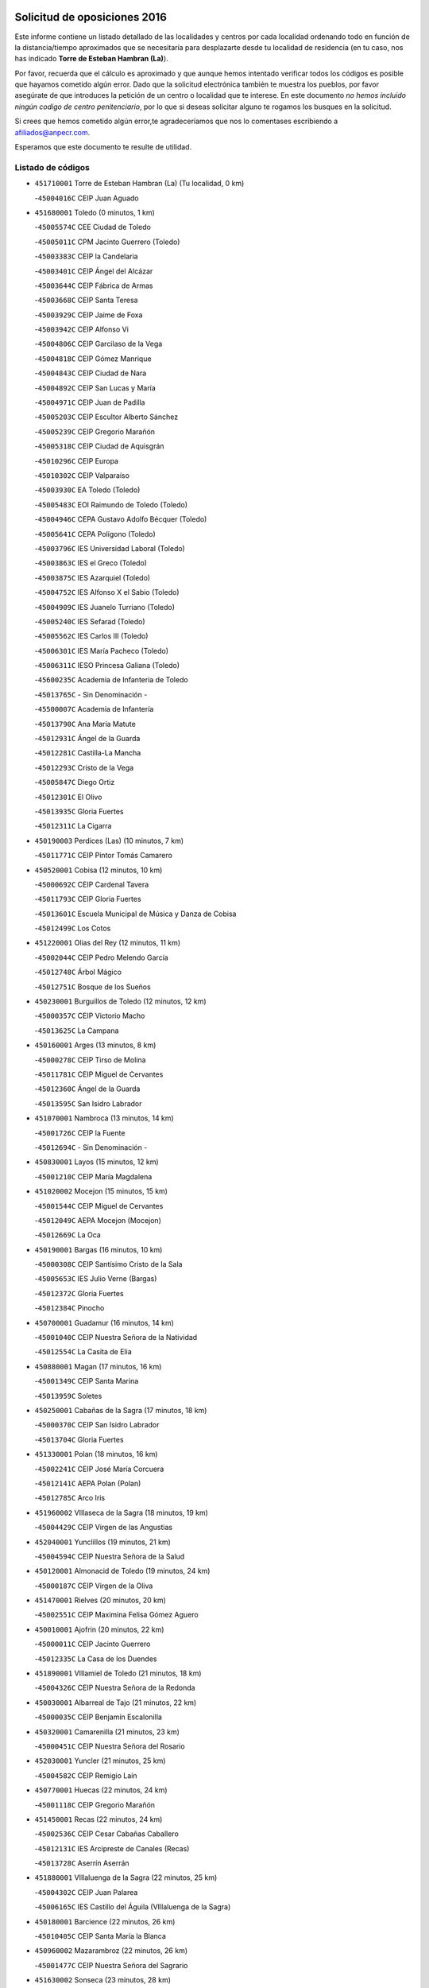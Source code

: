 

.. image:: logo.png
   :align: center

Solicitud de oposiciones 2016
======================================================

  
  
Este informe contiene un listado detallado de las localidades y centros por cada
localidad ordenando todo en función de la distancia/tiempo aproximados que se
necesitaría para desplazarte desde tu localidad de residencia (en tu caso,
nos has indicado **Torre de Esteban Hambran (La)**).

Por favor, recuerda que el cálculo es aproximado y que aunque hemos
intentado verificar todos los códigos es posible que hayamos cometido algún
error. Dado que la solicitud electrónica también te muestra los pueblos, por
favor asegúrate de que introduces la petición de un centro o localidad que
te interese. En este documento
*no hemos incluido ningún codigo de centro penitenciario*, por lo que si deseas
solicitar alguno te rogamos los busques en la solicitud.

Si crees que hemos cometido algún error,te agradeceríamos que nos lo comentases
escribiendo a afiliados@anpecr.com.

Esperamos que este documento te resulte de utilidad.



Listado de códigos
-------------------


- ``451710001`` Torre de Esteban Hambran (La)  (Tu localidad, 0 km)

  -``45004016C`` CEIP Juan Aguado
    

- ``451680001`` Toledo  (0 minutos, 1 km)

  -``45005574C`` CEE Ciudad de Toledo
    

  -``45005011C`` CPM Jacinto Guerrero (Toledo)
    

  -``45003383C`` CEIP la Candelaria
    

  -``45003401C`` CEIP Ángel del Alcázar
    

  -``45003644C`` CEIP Fábrica de Armas
    

  -``45003668C`` CEIP Santa Teresa
    

  -``45003929C`` CEIP Jaime de Foxa
    

  -``45003942C`` CEIP Alfonso Vi
    

  -``45004806C`` CEIP Garcilaso de la Vega
    

  -``45004818C`` CEIP Gómez Manrique
    

  -``45004843C`` CEIP Ciudad de Nara
    

  -``45004892C`` CEIP San Lucas y María
    

  -``45004971C`` CEIP Juan de Padilla
    

  -``45005203C`` CEIP Escultor Alberto Sánchez
    

  -``45005239C`` CEIP Gregorio Marañón
    

  -``45005318C`` CEIP Ciudad de Aquisgrán
    

  -``45010296C`` CEIP Europa
    

  -``45010302C`` CEIP Valparaíso
    

  -``45003930C`` EA Toledo (Toledo)
    

  -``45005483C`` EOI Raimundo de Toledo (Toledo)
    

  -``45004946C`` CEPA Gustavo Adolfo Bécquer (Toledo)
    

  -``45005641C`` CEPA Polígono (Toledo)
    

  -``45003796C`` IES Universidad Laboral (Toledo)
    

  -``45003863C`` IES el Greco (Toledo)
    

  -``45003875C`` IES Azarquiel (Toledo)
    

  -``45004752C`` IES Alfonso X el Sabio (Toledo)
    

  -``45004909C`` IES Juanelo Turriano (Toledo)
    

  -``45005240C`` IES Sefarad (Toledo)
    

  -``45005562C`` IES Carlos III (Toledo)
    

  -``45006301C`` IES María Pacheco (Toledo)
    

  -``45006311C`` IESO Princesa Galiana (Toledo)
    

  -``45600235C`` Academia de Infanteria de Toledo
    

  -``45013765C`` - Sin Denominación -
    

  -``45500007C`` Academia de Infantería
    

  -``45013790C`` Ana María Matute
    

  -``45012931C`` Ángel de la Guarda
    

  -``45012281C`` Castilla-La Mancha
    

  -``45012293C`` Cristo de la Vega
    

  -``45005847C`` Diego Ortiz
    

  -``45012301C`` El Olivo
    

  -``45013935C`` Gloria Fuertes
    

  -``45012311C`` La Cigarra
    

- ``450190003`` Perdices (Las)  (10 minutos, 7 km)

  -``45011771C`` CEIP Pintor Tomás Camarero
    

- ``450520001`` Cobisa  (12 minutos, 10 km)

  -``45000692C`` CEIP Cardenal Tavera
    

  -``45011793C`` CEIP Gloria Fuertes
    

  -``45013601C`` Escuela Municipal de Música y Danza de Cobisa
    

  -``45012499C`` Los Cotos
    

- ``451220001`` Olias del Rey  (12 minutos, 11 km)

  -``45002044C`` CEIP Pedro Melendo García
    

  -``45012748C`` Árbol Mágico
    

  -``45012751C`` Bosque de los Sueños
    

- ``450230001`` Burguillos de Toledo  (12 minutos, 12 km)

  -``45000357C`` CEIP Victorio Macho
    

  -``45013625C`` La Campana
    

- ``450160001`` Arges  (13 minutos, 8 km)

  -``45000278C`` CEIP Tirso de Molina
    

  -``45011781C`` CEIP Miguel de Cervantes
    

  -``45012360C`` Ángel de la Guarda
    

  -``45013595C`` San Isidro Labrador
    

- ``451070001`` Nambroca  (13 minutos, 14 km)

  -``45001726C`` CEIP la Fuente
    

  -``45012694C`` - Sin Denominación -
    

- ``450830001`` Layos  (15 minutos, 12 km)

  -``45001210C`` CEIP María Magdalena
    

- ``451020002`` Mocejon  (15 minutos, 15 km)

  -``45001544C`` CEIP Miguel de Cervantes
    

  -``45012049C`` AEPA Mocejon (Mocejon)
    

  -``45012669C`` La Oca
    

- ``450190001`` Bargas  (16 minutos, 10 km)

  -``45000308C`` CEIP Santísimo Cristo de la Sala
    

  -``45005653C`` IES Julio Verne (Bargas)
    

  -``45012372C`` Gloria Fuertes
    

  -``45012384C`` Pinocho
    

- ``450700001`` Guadamur  (16 minutos, 14 km)

  -``45001040C`` CEIP Nuestra Señora de la Natividad
    

  -``45012554C`` La Casita de Elia
    

- ``450880001`` Magan  (17 minutos, 16 km)

  -``45001349C`` CEIP Santa Marina
    

  -``45013959C`` Soletes
    

- ``450250001`` Cabañas de la Sagra  (17 minutos, 18 km)

  -``45000370C`` CEIP San Isidro Labrador
    

  -``45013704C`` Gloria Fuertes
    

- ``451330001`` Polan  (18 minutos, 16 km)

  -``45002241C`` CEIP José María Corcuera
    

  -``45012141C`` AEPA Polan (Polan)
    

  -``45012785C`` Arco Iris
    

- ``451960002`` VIllaseca de la Sagra  (18 minutos, 19 km)

  -``45004429C`` CEIP Virgen de las Angustias
    

- ``452040001`` Yunclillos  (19 minutos, 21 km)

  -``45004594C`` CEIP Nuestra Señora de la Salud
    

- ``450120001`` Almonacid de Toledo  (19 minutos, 24 km)

  -``45000187C`` CEIP Virgen de la Oliva
    

- ``451470001`` Rielves  (20 minutos, 20 km)

  -``45002551C`` CEIP Maximina Felisa Gómez Aguero
    

- ``450010001`` Ajofrin  (20 minutos, 22 km)

  -``45000011C`` CEIP Jacinto Guerrero
    

  -``45012335C`` La Casa de los Duendes
    

- ``451890001`` VIllamiel de Toledo  (21 minutos, 18 km)

  -``45004326C`` CEIP Nuestra Señora de la Redonda
    

- ``450030001`` Albarreal de Tajo  (21 minutos, 22 km)

  -``45000035C`` CEIP Benjamín Escalonilla
    

- ``450320001`` Camarenilla  (21 minutos, 23 km)

  -``45000451C`` CEIP Nuestra Señora del Rosario
    

- ``452030001`` Yuncler  (21 minutos, 25 km)

  -``45004582C`` CEIP Remigio Laín
    

- ``450770001`` Huecas  (22 minutos, 24 km)

  -``45001118C`` CEIP Gregorio Marañón
    

- ``451450001`` Recas  (22 minutos, 24 km)

  -``45002536C`` CEIP Cesar Cabañas Caballero
    

  -``45012131C`` IES Arcipreste de Canales (Recas)
    

  -``45013728C`` Aserrín Aserrán
    

- ``451880001`` VIllaluenga de la Sagra  (22 minutos, 25 km)

  -``45004302C`` CEIP Juan Palarea
    

  -``45006165C`` IES Castillo del Águila (VIllaluenga de la Sagra)
    

- ``450180001`` Barcience  (22 minutos, 26 km)

  -``45010405C`` CEIP Santa María la Blanca
    

- ``450960002`` Mazarambroz  (22 minutos, 26 km)

  -``45001477C`` CEIP Nuestra Señora del Sagrario
    

- ``451630002`` Sonseca  (23 minutos, 28 km)

  -``45002883C`` CEIP San Juan Evangelista
    

  -``45012074C`` CEIP Peñamiel
    

  -``45005926C`` CEPA Cum Laude (Sonseca)
    

  -``45005355C`` IES la Sisla (Sonseca)
    

  -``45012891C`` Arco Iris
    

  -``45010351C`` Escuela Municipal de Música y Danza de Sonseca
    

  -``45012244C`` Virgen de la Salud
    

- ``450940001`` Mascaraque  (23 minutos, 30 km)

  -``45001441C`` CEIP Juan de Padilla
    

- ``450510001`` Cobeja  (23 minutos, 31 km)

  -``45000680C`` CEIP San Juan Bautista
    

  -``45012487C`` Los Pitufitos
    

- ``451900001`` VIllaminaya  (23 minutos, 31 km)

  -``45004338C`` CEIP Santo Domingo de Silos
    

- ``451190001`` Numancia de la Sagra  (23 minutos, 32 km)

  -``45001970C`` CEIP Santísimo Cristo de la Misericordia
    

  -``45011872C`` IES Profesor Emilio Lledó (Numancia de la Sagra)
    

  -``45012736C`` Garabatos
    

- ``451160001`` Noez  (24 minutos, 24 km)

  -``45001945C`` CEIP Santísimo Cristo de la Salud
    

- ``451730001`` Torrijos  (24 minutos, 29 km)

  -``45004053C`` CEIP Villa de Torrijos
    

  -``45011835C`` CEIP Lazarillo de Tormes
    

  -``45005276C`` CEPA Teresa Enríquez (Torrijos)
    

  -``45004090C`` IES Alonso de Covarrubias (Torrijos)
    

  -``45005252C`` IES Juan de Padilla (Torrijos)
    

  -``45012323C`` Cristo de la Sangre
    

  -``45012220C`` Maestro Gómez de Agüero
    

  -``45012943C`` Pequeñines
    

- ``450850001`` Lominchar  (24 minutos, 30 km)

  -``45001234C`` CEIP Ramón y Cajal
    

  -``45012621C`` Aldea Pitufa
    

- ``452050001`` Yuncos  (24 minutos, 30 km)

  -``45004600C`` CEIP Nuestra Señora del Consuelo
    

  -``45010511C`` CEIP Guillermo Plaza
    

  -``45012104C`` CEIP Villa de Yuncos
    

  -``45006189C`` IES la Cañuela (Yuncos)
    

  -``45013492C`` Acuarela
    

- ``450150001`` Arcicollar  (25 minutos, 28 km)

  -``45000254C`` CEIP San Blas
    

- ``450140001`` Añover de Tajo  (25 minutos, 31 km)

  -``45000230C`` CEIP Conde de Mayalde
    

  -``45006049C`` IES San Blas (Añover de Tajo)
    

  -``45012359C`` - Sin Denominación -
    

  -``45013881C`` Puliditos
    

- ``459010001`` Santo Domingo-Caudilla  (25 minutos, 33 km)

  -``45004144C`` CEIP Santa Ana
    

- ``451400001`` Pulgar  (26 minutos, 24 km)

  -``45002411C`` CEIP Nuestra Señora de la Blanca
    

  -``45012827C`` Pulgarcito
    

- ``450660001`` Fuensalida  (26 minutos, 29 km)

  -``45000977C`` CEIP Tomás Romojaro
    

  -``45011801C`` CEIP Condes de Fuensalida
    

  -``45011719C`` AEPA Fuensalida (Fuensalida)
    

  -``45005665C`` IES Aldebarán (Fuensalida)
    

  -``45011914C`` Maestro Vicente Rodríguez
    

  -``45013534C`` Zapatitos
    

- ``450240001`` Burujon  (26 minutos, 30 km)

  -``45000369C`` CEIP Juan XXIII
    

  -``45012402C`` - Sin Denominación -
    

- ``450690001`` Gerindote  (26 minutos, 32 km)

  -``45001039C`` CEIP San José
    

- ``451240002`` Orgaz  (26 minutos, 34 km)

  -``45002093C`` CEIP Conde de Orgaz
    

  -``45013662C`` Escuela Municipal de Música de Orgaz
    

  -``45012761C`` Nube de Algodón
    

- ``451060001`` Mora  (26 minutos, 35 km)

  -``45001623C`` CEIP José Ramón Villa
    

  -``45001672C`` CEIP Fernando Martín
    

  -``45010466C`` AEPA Mora (Mora)
    

  -``45006220C`` IES Peñas Negras (Mora)
    

  -``45012670C`` - Sin Denominación -
    

  -``45012682C`` - Sin Denominación -
    

- ``450900001`` Manzaneque  (27 minutos, 39 km)

  -``45001398C`` CEIP Álvarez de Toledo
    

  -``45012645C`` - Sin Denominación -
    

- ``450670001`` Galvez  (28 minutos, 30 km)

  -``45000989C`` CEIP San Juan de la Cruz
    

  -``45005975C`` IES Montes de Toledo (Galvez)
    

  -``45013716C`` Garbancito
    

- ``451180001`` Noves  (28 minutos, 34 km)

  -``45001969C`` CEIP Nuestra Señora de la Monjia
    

  -``45012724C`` Barrio Sésamo
    

- ``451280001`` Pantoja  (28 minutos, 35 km)

  -``45002196C`` CEIP Marqueses de Manzanedo
    

  -``45012773C`` - Sin Denominación -
    

- ``450040001`` Alcabon  (28 minutos, 37 km)

  -``45000047C`` CEIP Nuestra Señora de la Aurora
    

- ``450810001`` Illescas  (28 minutos, 38 km)

  -``45001167C`` CEIP Martín Chico
    

  -``45005343C`` CEIP la Constitución
    

  -``45010454C`` CEIP Ilarcuris
    

  -``45011999C`` CEIP Clara Campoamor
    

  -``45005914C`` CEPA Pedro Gumiel (Illescas)
    

  -``45004788C`` IES Juan de Padilla (Illescas)
    

  -``45005987C`` IES Condestable Álvaro de Luna (Illescas)
    

  -``45012581C`` Canicas
    

  -``45012591C`` Truke
    

- ``450810008`` Señorio de Illescas (El)  (28 minutos, 38 km)

  -``45012190C`` CEIP el Greco
    

- ``452010001`` Yeles  (28 minutos, 38 km)

  -``45004533C`` CEIP San Antonio
    

  -``45013066C`` Rocinante
    

- ``451970001`` VIllasequilla  (29 minutos, 31 km)

  -``45004442C`` CEIP San Isidro Labrador
    

- ``450310001`` Camarena  (29 minutos, 32 km)

  -``45000448C`` CEIP María del Mar
    

  -``45011975C`` CEIP Alonso Rodríguez
    

  -``45012128C`` IES Blas de Prado (Camarena)
    

  -``45012426C`` La Abeja Maya
    

- ``451360001`` Puebla de Montalban (La)  (29 minutos, 32 km)

  -``45002330C`` CEIP Fernando de Rojas
    

  -``45005941C`` AEPA Puebla de Montalban (La) (Puebla de Montalban (La))
    

  -``45004739C`` IES Juan de Lucena (Puebla de Montalban (La))
    

- ``450620001`` Escalonilla  (29 minutos, 37 km)

  -``45000904C`` CEIP Sagrados Corazones
    

- ``451340001`` Portillo de Toledo  (30 minutos, 31 km)

  -``45002251C`` CEIP Conde de Ruiseñada
    

- ``450470001`` Cedillo del Condado  (30 minutos, 35 km)

  -``45000631C`` CEIP Nuestra Señora de la Natividad
    

  -``45012463C`` Pompitas
    

- ``451270001`` Palomeque  (30 minutos, 36 km)

  -``45002184C`` CEIP San Juan Bautista
    

- ``450910001`` Maqueda  (30 minutos, 41 km)

  -``45001416C`` CEIP Don Álvaro de Luna
    

- ``450550001`` Cuerva  (31 minutos, 30 km)

  -``45000795C`` CEIP Soledad Alonso Dorado
    

- ``451740001`` Totanes  (31 minutos, 31 km)

  -``45004107C`` CEIP Inmaculada Concepción
    

- ``450560001`` Chozas de Canales  (31 minutos, 37 km)

  -``45000801C`` CEIP Santa María Magdalena
    

  -``45012475C`` Pepito Conejo
    

- ``450020001`` Alameda de la Sagra  (31 minutos, 38 km)

  -``45000023C`` CEIP Nuestra Señora de la Asunción
    

  -``45012347C`` El Jardín de los Sueños
    

- ``451580001`` Santa Olalla  (32 minutos, 45 km)

  -``45002779C`` CEIP Nuestra Señora de la Piedad
    

- ``450380001`` Carranque  (32 minutos, 49 km)

  -``45000527C`` CEIP Guadarrama
    

  -``45012098C`` CEIP Villa de Materno
    

  -``45011859C`` IES Libertad (Carranque)
    

  -``45012438C`` Garabatos
    

- ``450640001`` Esquivias  (33 minutos, 43 km)

  -``45000931C`` CEIP Miguel de Cervantes
    

  -``45011963C`` CEIP Catalina de Palacios
    

  -``45010387C`` IES Alonso Quijada (Esquivias)
    

  -``45012542C`` Sancho Panza
    

- ``451430001`` Quismondo  (33 minutos, 49 km)

  -``45002512C`` CEIP Pedro Zamorano
    

- ``450980001`` Menasalbas  (34 minutos, 38 km)

  -``45001490C`` CEIP Nuestra Señora de Fátima
    

  -``45013753C`` Menapeques
    

- ``451990001`` VIso de San Juan (El)  (34 minutos, 38 km)

  -``45004466C`` CEIP Fernando de Alarcón
    

  -``45011987C`` CEIP Miguel Delibes
    

- ``450370001`` Carpio de Tajo (El)  (34 minutos, 40 km)

  -``45000515C`` CEIP Nuestra Señora de Ronda
    

- ``450780001`` Huerta de Valdecarabanos  (34 minutos, 40 km)

  -``45001121C`` CEIP Virgen del Rosario de Pastores
    

  -``45012578C`` Garabatos
    

- ``450360001`` Carmena  (34 minutos, 42 km)

  -``45000503C`` CEIP Cristo de la Cueva
    

- ``451760001`` Ugena  (34 minutos, 42 km)

  -``45004120C`` CEIP Miguel de Cervantes
    

  -``45011847C`` CEIP Tres Torres
    

  -``45012955C`` Los Peques
    

- ``451570003`` Santa Cruz del Retamar  (34 minutos, 44 km)

  -``45002767C`` CEIP Nuestra Señora de la Paz
    

- ``451910001`` VIllamuelas  (35 minutos, 38 km)

  -``45004341C`` CEIP Santa María Magdalena
    

- ``452020001`` Yepes  (35 minutos, 41 km)

  -``45004557C`` CEIP Rafael García Valiño
    

  -``45006177C`` IES Carpetania (Yepes)
    

  -``45013078C`` Fuentearriba
    

- ``450210001`` Borox  (35 minutos, 48 km)

  -``45000321C`` CEIP Nuestra Señora de la Salud
    

- ``451830001`` Ventas de Retamosa (Las)  (36 minutos, 40 km)

  -``45004201C`` CEIP Santiago Paniego
    

- ``450410001`` Casarrubios del Monte  (36 minutos, 48 km)

  -``45000576C`` CEIP San Juan de Dios
    

  -``45012451C`` Arco Iris
    

- ``452000005`` Yebenes (Los)  (37 minutos, 43 km)

  -``45004478C`` CEIP San José de Calasanz
    

  -``45012050C`` AEPA Yebenes (Los) (Yebenes (Los))
    

  -``45005689C`` IES Guadalerzas (Yebenes (Los))
    

- ``451510001`` San Martin de Montalban  (37 minutos, 44 km)

  -``45002652C`` CEIP Santísimo Cristo de la Luz
    

- ``450500001`` Ciruelos  (37 minutos, 47 km)

  -``45000679C`` CEIP Santísimo Cristo de la Misericordia
    

- ``451930001`` VIllanueva de Bogas  (37 minutos, 49 km)

  -``45004375C`` CEIP Santa Ana
    

- ``451610004`` Seseña Nuevo  (37 minutos, 50 km)

  -``45002810C`` CEIP Fernando de Rojas
    

  -``45010363C`` CEIP Gloria Fuertes
    

  -``45011951C`` CEIP el Quiñón
    

  -``45010399C`` CEPA Seseña Nuevo (Seseña Nuevo)
    

  -``45012876C`` Burbujas
    

- ``450760001`` Hormigos  (38 minutos, 52 km)

  -``45001091C`` CEIP Virgen de la Higuera
    

- ``450400001`` Casar de Escalona (El)  (38 minutos, 56 km)

  -``45000552C`` CEIP Nuestra Señora de Hortum Sancho
    

- ``451230001`` Ontigola  (39 minutos, 46 km)

  -``45002056C`` CEIP Virgen del Rosario
    

  -``45013819C`` - Sin Denominación -
    

- ``450580001`` Domingo Perez  (39 minutos, 57 km)

  -``45011756C`` CRA Campos de Castilla
    

- ``451820001`` Ventas Con Peña Aguilera (Las)  (40 minutos, 38 km)

  -``45004181C`` CEIP Nuestra Señora del Águila
    

- ``450950001`` Mata (La)  (40 minutos, 46 km)

  -``45001453C`` CEIP Severo Ochoa
    

- ``450890002`` Malpica de Tajo  (40 minutos, 50 km)

  -``45001374C`` CEIP Fulgencio Sánchez Cabezudo
    

- ``451610003`` Seseña  (40 minutos, 51 km)

  -``45002809C`` CEIP Gabriel Uriarte
    

  -``45010442C`` CEIP Sisius
    

  -``45011823C`` CEIP Juan Carlos I
    

  -``45005677C`` IES Margarita Salas (Seseña)
    

  -``45006244C`` IES las Salinas (Seseña)
    

  -``45012888C`` Pequeñines
    

- ``451750001`` Turleque  (40 minutos, 56 km)

  -``45004119C`` CEIP Fernán González
    

- ``451660001`` Tembleque  (40 minutos, 59 km)

  -``45003361C`` CEIP Antonia González
    

  -``45012918C`` Cervantes II
    

- ``450530001`` Consuegra  (40 minutos, 63 km)

  -``45000710C`` CEIP Santísimo Cristo de la Vera Cruz
    

  -``45000722C`` CEIP Miguel de Cervantes
    

  -``45004880C`` CEPA Castillo de Consuegra (Consuegra)
    

  -``45000734C`` IES Consaburum (Consuegra)
    

  -``45014083C`` - Sin Denominación -
    

- ``450390001`` Carriches  (41 minutos, 48 km)

  -``45000540C`` CEIP Doctor Cesar González Gómez
    

- ``451210001`` Ocaña  (41 minutos, 52 km)

  -``45002020C`` CEIP San José de Calasanz
    

  -``45012177C`` CEIP Pastor Poeta
    

  -``45005631C`` CEPA Gutierre de Cárdenas (Ocaña)
    

  -``45004685C`` IES Alonso de Ercilla (Ocaña)
    

  -``45004791C`` IES Miguel Hernández (Ocaña)
    

  -``45013731C`` - Sin Denominación -
    

  -``45012232C`` Mesa de Ocaña
    

- ``451800001`` Valmojado  (41 minutos, 52 km)

  -``45004168C`` CEIP Santo Domingo de Guzmán
    

  -``45012165C`` AEPA Valmojado (Valmojado)
    

  -``45006141C`` IES Cañada Real (Valmojado)
    

- ``450610001`` Escalona  (41 minutos, 54 km)

  -``45000898C`` CEIP Inmaculada Concepción
    

  -``45006074C`` IES Lazarillo de Tormes (Escalona)
    

- ``451090001`` Navahermosa  (42 minutos, 49 km)

  -``45001763C`` CEIP San Miguel Arcángel
    

  -``45010341C`` CEPA la Raña (Navahermosa)
    

  -``45006207C`` IESO Manuel de Guzmán (Navahermosa)
    

  -``45012700C`` - Sin Denominación -
    

- ``450920001`` Marjaliza  (42 minutos, 54 km)

  -``45006037C`` CEIP San Juan
    

- ``450410002`` Calypo Fado  (42 minutos, 60 km)

  -``45010375C`` CEIP Calypo
    

- ``450480001`` Cerralbos (Los)  (43 minutos, 66 km)

  -``45011768C`` CRA Entrerríos
    

- ``450450001`` Cazalegas  (43 minutos, 68 km)

  -``45000606C`` CEIP Miguel de Cervantes
    

  -``45013613C`` - Sin Denominación -
    

- ``451530001`` San Pablo de los Montes  (44 minutos, 50 km)

  -``45002676C`` CEIP Nuestra Señora de Gracia
    

  -``45012852C`` San Pablo de los Montes
    

- ``450460001`` Cebolla  (44 minutos, 55 km)

  -``45000621C`` CEIP Nuestra Señora de la Antigua
    

  -``45006062C`` IES Arenales del Tajo (Cebolla)
    

- ``450710001`` Guardia (La)  (44 minutos, 55 km)

  -``45001052C`` CEIP Valentín Escobar
    

- ``450590001`` Dosbarrios  (44 minutos, 59 km)

  -``45000862C`` CEIP San Isidro Labrador
    

  -``45014034C`` Garabatos
    

- ``450130001`` Almorox  (44 minutos, 60 km)

  -``45000229C`` CEIP Silvano Cirujano
    

- ``451150001`` Noblejas  (45 minutos, 59 km)

  -``45001908C`` CEIP Santísimo Cristo de las Injurias
    

  -``45012037C`` AEPA Noblejas (Noblejas)
    

  -``45012712C`` Rosa Sensat
    

- ``450870001`` Madridejos  (45 minutos, 70 km)

  -``45012062C`` CEE Mingoliva
    

  -``45001313C`` CEIP Garcilaso de la Vega
    

  -``45005185C`` CEIP Santa Ana
    

  -``45010478C`` AEPA Madridejos (Madridejos)
    

  -``45001337C`` IES Valdehierro (Madridejos)
    

  -``45012633C`` - Sin Denominación -
    

  -``45011720C`` Escuela Municipal de Música y Danza de Madridejos
    

  -``45013522C`` Juan Vicente Camacho
    

- ``451490001`` Romeral (El)  (46 minutos, 65 km)

  -``45002627C`` CEIP Silvano Cirujano
    

- ``450340001`` Camuñas  (46 minutos, 79 km)

  -``45000485C`` CEIP Cardenal Cisneros
    

- ``450990001`` Mentrida  (47 minutos, 59 km)

  -``45001507C`` CEIP Luis Solana
    

  -``45011860C`` IES Antonio Jiménez-Landi (Mentrida)
    

- ``451770001`` Urda  (48 minutos, 74 km)

  -``45004132C`` CEIP Santo Cristo
    

  -``45012979C`` Blasa Ruíz
    

- ``451170001`` Nombela  (50 minutos, 63 km)

  -``45001957C`` CEIP Cristo de la Nava
    

- ``451520001`` San Martin de Pusa  (50 minutos, 66 km)

  -``45013871C`` CRA Río Pusa
    

- ``451950001`` VIllarrubia de Santiago  (50 minutos, 67 km)

  -``45004399C`` CEIP Nuestra Señora del Castellar
    

- ``130700001`` Puerto Lapice  (50 minutos, 86 km)

  -``13002435C`` CEIP Juan Alcaide
    

- ``451370001`` Pueblanueva (La)  (52 minutos, 66 km)

  -``45002366C`` CEIP San Isidro
    

- ``451980001`` VIllatobas  (52 minutos, 71 km)

  -``45004454C`` CEIP Sagrado Corazón de Jesús
    

- ``450840001`` Lillo  (53 minutos, 76 km)

  -``45001222C`` CEIP Marcelino Murillo
    

  -``45012611C`` Tris-Tras
    

- ``451540001`` San Roman de los Montes  (53 minutos, 85 km)

  -``45010417C`` CEIP Nuestra Señora del Buen Camino
    

- ``451570001`` Calalberche  (54 minutos, 65 km)

  -``45011811C`` CEIP Ribera del Alberche
    

- ``450680001`` Garciotun  (55 minutos, 76 km)

  -``45001027C`` CEIP Santa María Magdalena
    

- ``130470001`` Herencia  (55 minutos, 91 km)

  -``13001698C`` CEIP Carrasco Alcalde
    

  -``13005023C`` AEPA Herencia (Herencia)
    

  -``13004729C`` IES Hermógenes Rodríguez (Herencia)
    

  -``13011369C`` - Sin Denominación -
    

  -``13010882C`` Escuela Municipal de Música y Danza de Herencia
    

- ``451870001`` VIllafranca de los Caballeros  (55 minutos, 91 km)

  -``45004296C`` CEIP Miguel de Cervantes
    

  -``45006153C`` IESO la Falcata (VIllafranca de los Caballeros)
    

- ``130500001`` Labores (Las)  (55 minutos, 94 km)

  -``13001753C`` CEIP San José de Calasanz
    

- ``451650006`` Talavera de la Reina  (56 minutos, 80 km)

  -``45005811C`` CEE Bios
    

  -``45002950C`` CEIP Federico García Lorca
    

  -``45002986C`` CEIP Santa María
    

  -``45003139C`` CEIP Nuestra Señora del Prado
    

  -``45003140C`` CEIP Fray Hernando de Talavera
    

  -``45003152C`` CEIP San Ildefonso
    

  -``45003164C`` CEIP San Juan de Dios
    

  -``45004624C`` CEIP Hernán Cortés
    

  -``45004831C`` CEIP José Bárcena
    

  -``45004855C`` CEIP Antonio Machado
    

  -``45005197C`` CEIP Pablo Iglesias
    

  -``45013583C`` CEIP Bartolomé Nicolau
    

  -``45005057C`` EA Talavera (Talavera de la Reina)
    

  -``45005537C`` EOI Talavera de la Reina (Talavera de la Reina)
    

  -``45004958C`` CEPA Río Tajo (Talavera de la Reina)
    

  -``45003255C`` IES Padre Juan de Mariana (Talavera de la Reina)
    

  -``45003267C`` IES Juan Antonio Castro (Talavera de la Reina)
    

  -``45003279C`` IES San Isidro (Talavera de la Reina)
    

  -``45004740C`` IES Gabriel Alonso de Herrera (Talavera de la Reina)
    

  -``45005461C`` IES Puerta de Cuartos (Talavera de la Reina)
    

  -``45005471C`` IES Ribera del Tajo (Talavera de la Reina)
    

  -``45014101C`` Conservatorio Profesional de Música de Talavera de la Reina
    

  -``45012256C`` El Alfar
    

  -``45000618C`` Eusebio Rubalcaba
    

  -``45012268C`` Julián Besteiro
    

  -``45012271C`` Santo Ángel de la Guarda
    

- ``451560001`` Santa Cruz de la Zarza  (56 minutos, 81 km)

  -``45002721C`` CEIP Eduardo Palomo Rodríguez
    

  -``45006190C`` IESO Velsinia (Santa Cruz de la Zarza)
    

  -``45012864C`` - Sin Denominación -
    

- ``451440001`` Real de San VIcente (El)  (57 minutos, 79 km)

  -``45014022C`` CRA Real de San Vicente
    

- ``451120001`` Navalmorales (Los)  (58 minutos, 73 km)

  -``45001805C`` CEIP San Francisco
    

  -``45005495C`` IES los Navalmorales (Navalmorales (Los))
    

- ``451850001`` VIllacañas  (58 minutos, 77 km)

  -``45004259C`` CEIP Santa Bárbara
    

  -``45010338C`` AEPA VIllacañas (VIllacañas)
    

  -``45004272C`` IES Garcilaso de la Vega (VIllacañas)
    

  -``45005321C`` IES Enrique de Arfe (VIllacañas)
    

- ``130440003`` Fuente el Fresno  (58 minutos, 84 km)

  -``13001650C`` CEIP Miguel Delibes
    

  -``13012180C`` Mundo Infantil
    

- ``450970001`` Mejorada  (58 minutos, 91 km)

  -``45010429C`` CRA Ribera del Guadyerbas
    

- ``451650005`` Gamonal  (59 minutos, 96 km)

  -``45002962C`` CEIP Don Cristóbal López
    

  -``45013649C`` Gamonital
    

- ``130970001`` VIllarta de San Juan  (59 minutos, 97 km)

  -``13003555C`` CEIP Nuestra Señora de la Paz
    

- ``130180001`` Arenas de San Juan  (59 minutos, 100 km)

  -``13000694C`` CEIP San Bernabé
    

- ``130050002`` Alcazar de San Juan  (59 minutos, 103 km)

  -``13000104C`` CEIP el Santo
    

  -``13000116C`` CEIP Juan de Austria
    

  -``13000128C`` CEIP Jesús Ruiz de la Fuente
    

  -``13000131C`` CEIP Santa Clara
    

  -``13003828C`` CEIP Alces
    

  -``13004092C`` CEIP Pablo Ruiz Picasso
    

  -``13004870C`` CEIP Gloria Fuertes
    

  -``13010900C`` CEIP Jardín de Arena
    

  -``13004705C`` EOI la Equidad (Alcazar de San Juan)
    

  -``13004055C`` CEPA Enrique Tierno Galván (Alcazar de San Juan)
    

  -``13000219C`` IES Miguel de Cervantes Saavedra (Alcazar de San Juan)
    

  -``13000220C`` IES Juan Bosco (Alcazar de San Juan)
    

  -``13004687C`` IES María Zambrano (Alcazar de San Juan)
    

  -``13012121C`` - Sin Denominación -
    

  -``13011242C`` El Tobogán
    

  -``13011060C`` El Torreón
    

  -``13010870C`` Escuela Municipal de Música y Danza de Alcázar de San Juan
    

- ``450540001`` Corral de Almaguer  (1h, 91 km)

  -``45000783C`` CEIP Nuestra Señora de la Muela
    

  -``45005801C`` IES la Besana (Corral de Almaguer)
    

  -``45012517C`` - Sin Denominación -
    

- ``451650007`` Talavera la Nueva  (1h, 95 km)

  -``45003358C`` CEIP San Isidro
    

  -``45012906C`` Dulcinea
    

- ``451810001`` Velada  (1h, 98 km)

  -``45004171C`` CEIP Andrés Arango
    

- ``450280001`` Alberche del Caudillo  (1h, 100 km)

  -``45000400C`` CEIP San Isidro
    

- ``450280002`` Calera y Chozas  (1h 1min, 104 km)

  -``45000412C`` CEIP Santísimo Cristo de Chozas
    

  -``45012414C`` Maestro Don Antonio Fernández
    

- ``451130002`` Navalucillos (Los)  (1h 3min, 72 km)

  -``45001854C`` CEIP Nuestra Señora de las Saleras
    

- ``451860001`` VIlla de Don Fadrique (La)  (1h 3min, 88 km)

  -``45004284C`` CEIP Ramón y Cajal
    

  -``45010508C`` IESO Leonor de Guzmán (VIlla de Don Fadrique (La))
    

- ``139040001`` Llanos del Caudillo  (1h 3min, 113 km)

  -``13003749C`` CEIP el Oasis
    

- ``130720003`` Retuerta del Bullaque  (1h 4min, 71 km)

  -``13010791C`` CRA Montes de Toledo
    

- ``130280002`` Campo de Criptana  (1h 5min, 111 km)

  -``13004717C`` CPM Alcázar de San Juan-Campo de Criptana (Campo de
    

  -``13000943C`` CEIP Virgen de la Paz
    

  -``13000955C`` CEIP Virgen de Criptana
    

  -``13000967C`` CEIP Sagrado Corazón
    

  -``13003968C`` CEIP Domingo Miras
    

  -``13005011C`` AEPA Campo de Criptana (Campo de Criptana)
    

  -``13001005C`` IES Isabel Perillán y Quirós (Campo de Criptana)
    

  -``13011023C`` Escuela Municipal de Musica y Danza de Campo de Criptana
    

  -``13011096C`` Los Gigantes
    

  -``13011333C`` Los Quijotes
    

- ``450720001`` Herencias (Las)  (1h 6min, 94 km)

  -``45001064C`` CEIP Vera Cruz
    

- ``130520003`` Malagon  (1h 6min, 95 km)

  -``13001790C`` CEIP Cañada Real
    

  -``13001819C`` CEIP Santa Teresa
    

  -``13005035C`` AEPA Malagon (Malagon)
    

  -``13004730C`` IES Estados del Duque (Malagon)
    

  -``13011141C`` Santa Teresa de Jesús
    

- ``162030001`` Tarancon  (1h 6min, 98 km)

  -``16002321C`` CEIP Duque de Riánsares
    

  -``16004443C`` CEIP Gloria Fuertes
    

  -``16003657C`` CEPA Altomira (Tarancon)
    

  -``16004534C`` IES la Hontanilla (Tarancon)
    

  -``16009453C`` Nuestra Señora de Riansares
    

  -``16009660C`` San Isidro
    

  -``16009672C`` Santa Quiteria
    

- ``451410001`` Quero  (1h 6min, 105 km)

  -``45002421C`` CEIP Santiago Cabañas
    

  -``45012839C`` - Sin Denominación -
    

- ``130050003`` Cinco Casas  (1h 7min, 115 km)

  -``13012052C`` CRA Alciares
    

- ``451350001`` Puebla de Almoradiel (La)  (1h 8min, 97 km)

  -``45002287C`` CEIP Ramón y Cajal
    

  -``45012153C`` AEPA Puebla de Almoradiel (La) (Puebla de Almoradiel (La))
    

  -``45006116C`` IES Aldonza Lorenzo (Puebla de Almoradiel (La))
    

- ``450270001`` Cabezamesada  (1h 8min, 101 km)

  -``45000394C`` CEIP Alonso de Cárdenas
    

- ``451140001`` Navamorcuende  (1h 8min, 101 km)

  -``45006268C`` CRA Sierra de San Vicente
    

- ``130960001`` VIllarrubia de los Ojos  (1h 8min, 104 km)

  -``13003521C`` CEIP Rufino Blanco
    

  -``13003658C`` CEIP Virgen de la Sierra
    

  -``13005060C`` AEPA VIllarrubia de los Ojos (VIllarrubia de los Ojos)
    

  -``13004900C`` IES Guadiana (VIllarrubia de los Ojos)
    

- ``451250002`` Oropesa  (1h 8min, 117 km)

  -``45002123C`` CEIP Martín Gallinar
    

  -``45004727C`` IES Alonso de Orozco (Oropesa)
    

  -``45013960C`` María Arnús
    

- ``130650005`` Torno (El)  (1h 10min, 84 km)

  -``13002356C`` CEIP Nuestra Señora de Guadalupe
    

- ``160860001`` Fuente de Pedro Naharro  (1h 10min, 105 km)

  -``16004182C`` CRA Retama
    

  -``16009891C`` Rosa León
    

- ``450820001`` Lagartera  (1h 10min, 119 km)

  -``45001192C`` CEIP Jacinto Guerrero
    

  -``45012608C`` El Castillejo
    

- ``450720002`` Membrillo (El)  (1h 11min, 99 km)

  -``45005124C`` CEIP Ortega Pérez
    

- ``451300001`` Parrillas  (1h 11min, 113 km)

  -``45002202C`` CEIP Nuestra Señora de la Luz
    

- ``450060001`` Alcaudete de la Jara  (1h 12min, 94 km)

  -``45000096C`` CEIP Rufino Mansi
    

- ``130530003`` Manzanares  (1h 12min, 125 km)

  -``13001923C`` CEIP Divina Pastora
    

  -``13001935C`` CEIP Altagracia
    

  -``13003853C`` CEIP la Candelaria
    

  -``13004390C`` CEIP Enrique Tierno Galván
    

  -``13004079C`` CEPA San Blas (Manzanares)
    

  -``13001984C`` IES Pedro Álvarez Sotomayor (Manzanares)
    

  -``13003798C`` IES Azuer (Manzanares)
    

  -``13011400C`` - Sin Denominación -
    

  -``13009594C`` Guillermo Calero
    

  -``13011151C`` La Ínsula
    

- ``450300001`` Calzada de Oropesa (La)  (1h 12min, 126 km)

  -``45012189C`` CRA Campo Arañuelo
    

- ``161860001`` Saelices  (1h 14min, 117 km)

  -``16009386C`` CRA Segóbriga
    

- ``450070001`` Alcolea de Tajo  (1h 14min, 120 km)

  -``45012086C`` CRA Río Tajo
    

- ``451010001`` Miguel Esteban  (1h 15min, 107 km)

  -``45001532C`` CEIP Cervantes
    

  -``45006098C`` IESO Juan Patiño Torres (Miguel Esteban)
    

  -``45012657C`` La Abejita
    

- ``160270001`` Barajas de Melo  (1h 15min, 116 km)

  -``16004248C`` CRA Fermín Caballero
    

  -``16009477C`` Virgen de la Vega
    

- ``451100001`` Navalcan  (1h 15min, 116 km)

  -``45001787C`` CEIP Blas Tello
    

- ``190460001`` Azuqueca de Henares  (1h 15min, 117 km)

  -``19000333C`` CEIP la Paz
    

  -``19000357C`` CEIP Virgen de la Soledad
    

  -``19003863C`` CEIP Maestra Plácida Herranz
    

  -``19004004C`` CEIP Siglo XXI
    

  -``19008095C`` CEIP la Paloma
    

  -``19008745C`` CEIP la Espiga
    

  -``19002950C`` CEPA Clara Campoamor (Azuqueca de Henares)
    

  -``19002615C`` IES Arcipreste de Hita (Azuqueca de Henares)
    

  -``19002640C`` IES San Isidro (Azuqueca de Henares)
    

  -``19003978C`` IES Profesor Domínguez Ortiz (Azuqueca de Henares)
    

  -``19009491C`` Elvira Lindo
    

  -``19008800C`` La Campiña
    

  -``19009567C`` La Curva
    

  -``19008885C`` La Noguera
    

  -``19008873C`` 8 de Marzo
    

- ``451420001`` Quintanar de la Orden  (1h 16min, 116 km)

  -``45002457C`` CEIP Cristóbal Colón
    

  -``45012001C`` CEIP Antonio Machado
    

  -``45005288C`` CEPA Luis VIves (Quintanar de la Orden)
    

  -``45002470C`` IES Infante Don Fadrique (Quintanar de la Orden)
    

  -``45004867C`` IES Alonso Quijano (Quintanar de la Orden)
    

  -``45012840C`` Pim Pon
    

- ``190240001`` Alovera  (1h 16min, 123 km)

  -``19000205C`` CEIP Virgen de la Paz
    

  -``19008034C`` CEIP Parque Vallejo
    

  -``19008186C`` CEIP Campiña Verde
    

  -``19008711C`` AEPA Alovera (Alovera)
    

  -``19008113C`` IES Carmen Burgos de Seguí (Alovera)
    

  -``19008851C`` Corazones Pequeños
    

  -``19008174C`` Escuela Municipal de Música y Danza de Alovera
    

  -``19008861C`` San Miguel Arcangel
    

- ``451380001`` Puente del Arzobispo (El)  (1h 16min, 123 km)

  -``45013984C`` CRA Villas del Tajo
    

- ``130190001`` Argamasilla de Alba  (1h 16min, 128 km)

  -``13000700C`` CEIP Divino Maestro
    

  -``13000712C`` CEIP Nuestra Señora de Peñarroya
    

  -``13003831C`` CEIP Azorín
    

  -``13005151C`` AEPA Argamasilla de Alba (Argamasilla de Alba)
    

  -``13005278C`` IES VIcente Cano (Argamasilla de Alba)
    

  -``13011308C`` Alba
    

- ``130820002`` Tomelloso  (1h 16min, 131 km)

  -``13004080C`` CEE Ponce de León
    

  -``13003038C`` CEIP Miguel de Cervantes
    

  -``13003041C`` CEIP José María del Moral
    

  -``13003051C`` CEIP Carmelo Cortés
    

  -``13003075C`` CEIP Doña Crisanta
    

  -``13003087C`` CEIP José Antonio
    

  -``13003762C`` CEIP San José de Calasanz
    

  -``13003981C`` CEIP Embajadores
    

  -``13003993C`` CEIP San Isidro
    

  -``13004109C`` CEIP San Antonio
    

  -``13004328C`` CEIP Almirante Topete
    

  -``13004948C`` CEIP Virgen de las Viñas
    

  -``13009478C`` CEIP Felix Grande
    

  -``13004122C`` EA Antonio López (Tomelloso)
    

  -``13004742C`` EOI Mar de VIñas (Tomelloso)
    

  -``13004559C`` CEPA Simienza (Tomelloso)
    

  -``13003129C`` IES Eladio Cabañero (Tomelloso)
    

  -``13003130C`` IES Francisco García Pavón (Tomelloso)
    

  -``13004821C`` IES Airén (Tomelloso)
    

  -``13005345C`` IES Alto Guadiana (Tomelloso)
    

  -``13004419C`` Conservatorio Municipal de Música
    

  -``13011199C`` Dulcinea
    

  -``13012027C`` Lorencete
    

  -``13011515C`` Mediodía
    

- ``130870002`` Consolacion  (1h 16min, 137 km)

  -``13003348C`` CEIP Virgen de Consolación
    

- ``161060001`` Horcajo de Santiago  (1h 17min, 110 km)

  -``16001314C`` CEIP José Montalvo
    

  -``16004352C`` AEPA Horcajo de Santiago (Horcajo de Santiago)
    

  -``16004492C`` IES Orden de Santiago (Horcajo de Santiago)
    

  -``16009544C`` Hervás y Panduro
    

- ``130610001`` Pedro Muñoz  (1h 17min, 127 km)

  -``13002162C`` CEIP María Luisa Cañas
    

  -``13002174C`` CEIP Nuestra Señora de los Ángeles
    

  -``13004331C`` CEIP Maestro Juan de Ávila
    

  -``13011011C`` CEIP Hospitalillo
    

  -``13010808C`` AEPA Pedro Muñoz (Pedro Muñoz)
    

  -``13004781C`` IES Isabel Martínez Buendía (Pedro Muñoz)
    

  -``13011461C`` - Sin Denominación -
    

- ``130540001`` Membrilla  (1h 17min, 129 km)

  -``13001996C`` CEIP Virgen del Espino
    

  -``13002009C`` CEIP San José de Calasanz
    

  -``13005102C`` AEPA Membrilla (Membrilla)
    

  -``13005291C`` IES Marmaria (Membrilla)
    

  -``13011412C`` Lope de Vega
    

- ``450200001`` Belvis de la Jara  (1h 18min, 102 km)

  -``45000311C`` CEIP Fernando Jiménez de Gregorio
    

  -``45006050C`` IESO la Jara (Belvis de la Jara)
    

  -``45013546C`` - Sin Denominación -
    

- ``451920001`` VIllanueva de Alcardete  (1h 18min, 112 km)

  -``45004363C`` CEIP Nuestra Señora de la Piedad
    

- ``130390001`` Daimiel  (1h 19min, 122 km)

  -``13001479C`` CEIP San Isidro
    

  -``13001480C`` CEIP Infante Don Felipe
    

  -``13001492C`` CEIP la Espinosa
    

  -``13004572C`` CEIP Calatrava
    

  -``13004663C`` CEIP Albuera
    

  -``13004641C`` CEPA Miguel de Cervantes (Daimiel)
    

  -``13001595C`` IES Ojos del Guadiana (Daimiel)
    

  -``13003737C`` IES Juan D&#39;Opazo (Daimiel)
    

  -``13009508C`` Escuela Municipal de Música y Danza de Daimiel
    

  -``13011126C`` Sancho
    

  -``13011138C`` Virgen de las Cruces
    

- ``193190001`` VIllanueva de la Torre  (1h 19min, 123 km)

  -``19004016C`` CEIP Paco Rabal
    

  -``19008071C`` CEIP Gloria Fuertes
    

  -``19008137C`` IES Newton-Salas (VIllanueva de la Torre)
    

- ``192300001`` Quer  (1h 19min, 124 km)

  -``19008691C`` CEIP Villa de Quer
    

  -``19009026C`` Las Setitas
    

- ``191050002`` Chiloeches  (1h 19min, 125 km)

  -``19000710C`` CEIP José Inglés
    

  -``19008782C`` IES Peñalba (Chiloeches)
    

  -``19009580C`` San Marcos
    

- ``169010001`` Carrascosa del Campo  (1h 19min, 125 km)

  -``16004376C`` AEPA Carrascosa del Campo (Carrascosa del Campo)
    

- ``451670001`` Toboso (El)  (1h 19min, 126 km)

  -``45003371C`` CEIP Miguel de Cervantes
    

- ``139010001`` Robledo (El)  (1h 20min, 91 km)

  -``13010778C`` CRA Valle del Bullaque
    

  -``13005096C`` AEPA Robledo (El) (Robledo (El))
    

- ``190580001`` Cabanillas del Campo  (1h 20min, 127 km)

  -``19000461C`` CEIP San Blas
    

  -``19008046C`` CEIP los Olivos
    

  -``19008216C`` CEIP la Senda
    

  -``19003981C`` IES Ana María Matute (Cabanillas del Campo)
    

  -``19008150C`` Escuela Municipal de Música y Danza de Cabanillas del Campo
    

  -``19008903C`` Los Llanos
    

  -``19009506C`` Mirador
    

  -``19008915C`` Tres Torres
    

- ``130790001`` Solana (La)  (1h 20min, 138 km)

  -``13002927C`` CEIP Sagrado Corazón
    

  -``13002939C`` CEIP Romero Peña
    

  -``13002940C`` CEIP el Santo
    

  -``13004833C`` CEIP el Humilladero
    

  -``13004894C`` CEIP Javier Paulino Pérez
    

  -``13010912C`` CEIP la Moheda
    

  -``13011001C`` CEIP Federico Romero
    

  -``13002976C`` IES Modesto Navarro (Solana (La))
    

  -``13010924C`` IES Clara Campoamor (Solana (La))
    

- ``130650002`` Porzuna  (1h 21min, 98 km)

  -``13002320C`` CEIP Nuestra Señora del Rosario
    

  -``13005084C`` AEPA Porzuna (Porzuna)
    

  -``13005199C`` IES Ribera del Bullaque (Porzuna)
    

  -``13011473C`` Caramelo
    

- ``192800002`` Torrejon del Rey  (1h 21min, 120 km)

  -``19002241C`` CEIP Virgen de las Candelas
    

  -``19009385C`` Escuela de Musica y Danza de Torrejon del Rey
    

- ``192250001`` Pozo de Guadalajara  (1h 21min, 125 km)

  -``19001817C`` CEIP Santa Brígida
    

  -``19009014C`` El Parque
    

- ``191300001`` Guadalajara  (1h 21min, 129 km)

  -``19002603C`` CEE Virgen del Amparo
    

  -``19003140C`` CPM Sebastián Durón (Guadalajara)
    

  -``19000989C`` CEIP Alcarria
    

  -``19000990C`` CEIP Cardenal Mendoza
    

  -``19001015C`` CEIP San Pedro Apóstol
    

  -``19001027C`` CEIP Isidro Almazán
    

  -``19001039C`` CEIP Pedro Sanz Vázquez
    

  -``19001052C`` CEIP Rufino Blanco
    

  -``19002639C`` CEIP Alvar Fáñez de Minaya
    

  -``19002706C`` CEIP Balconcillo
    

  -``19002718C`` CEIP el Doncel
    

  -``19002767C`` CEIP Badiel
    

  -``19002822C`` CEIP Ocejón
    

  -``19003097C`` CEIP Río Tajo
    

  -``19003164C`` CEIP Río Henares
    

  -``19008058C`` CEIP las Lomas
    

  -``19008794C`` CEIP Parque de la Muñeca
    

  -``19008101C`` EA Guadalajara (Guadalajara)
    

  -``19003191C`` EOI Guadalajara (Guadalajara)
    

  -``19002858C`` CEPA Río Sorbe (Guadalajara)
    

  -``19001076C`` IES Brianda de Mendoza (Guadalajara)
    

  -``19001091C`` IES Luis de Lucena (Guadalajara)
    

  -``19002597C`` IES Antonio Buero Vallejo (Guadalajara)
    

  -``19002743C`` IES Castilla (Guadalajara)
    

  -``19003139C`` IES Liceo Caracense (Guadalajara)
    

  -``19003450C`` IES José Luis Sampedro (Guadalajara)
    

  -``19003930C`` IES Aguas VIvas (Guadalajara)
    

  -``19008939C`` Alfanhuí
    

  -``19008812C`` Castilla-La Mancha
    

  -``19008952C`` Los Manantiales
    

- ``192200006`` Arboleda (La)  (1h 21min, 129 km)

  -``19008681C`` CEIP la Arboleda de Pioz
    

- ``190710007`` Arenales (Los)  (1h 21min, 129 km)

  -``19009427C`` CEIP María Montessori
    

- ``161330001`` Mota del Cuervo  (1h 21min, 135 km)

  -``16001624C`` CEIP Virgen de Manjavacas
    

  -``16009945C`` CEIP Santa Rita
    

  -``16004327C`` AEPA Mota del Cuervo (Mota del Cuervo)
    

  -``16004431C`` IES Julián Zarco (Mota del Cuervo)
    

  -``16009581C`` Balú
    

  -``16010017C`` Conservatorio Profesional de Música Mota del Cuervo
    

  -``16009593C`` El Santo
    

  -``16009295C`` Escuela Municipal de Música y Danza de Mota del Cuervo
    

- ``130310001`` Carrion de Calatrava  (1h 22min, 114 km)

  -``13001030C`` CEIP Nuestra Señora de la Encarnación
    

  -``13011345C`` Clara Campoamor
    

- ``130830001`` Torralba de Calatrava  (1h 22min, 136 km)

  -``13003142C`` CEIP Cristo del Consuelo
    

  -``13011527C`` El Arca de los Sueños
    

  -``13012040C`` Escuela de Música de Torralba de Calatrava
    

- ``190710003`` Coto (El)  (1h 23min, 127 km)

  -``19008162C`` CEIP el Coto
    

- ``191710001`` Marchamalo  (1h 23min, 132 km)

  -``19001441C`` CEIP Cristo de la Esperanza
    

  -``19008061C`` CEIP Maestra Teodora
    

  -``19008721C`` AEPA Marchamalo (Marchamalo)
    

  -``19003553C`` IES Alejo Vera (Marchamalo)
    

  -``19008988C`` - Sin Denominación -
    

- ``191300002`` Iriepal  (1h 23min, 134 km)

  -``19003589C`` CRA Francisco Ibáñez
    

- ``130360002`` Cortijos de Arriba  (1h 24min, 88 km)

  -``13001443C`` CEIP Nuestra Señora de las Mercedes
    

- ``130340002`` Ciudad Real  (1h 24min, 117 km)

  -``13001224C`` CEE Puerta de Santa María
    

  -``13004341C`` CPM Marcos Redondo (Ciudad Real)
    

  -``13001078C`` CEIP Alcalde José Cruz Prado
    

  -``13001091C`` CEIP Pérez Molina
    

  -``13001108C`` CEIP Ciudad Jardín
    

  -``13001111C`` CEIP Ángel Andrade
    

  -``13001121C`` CEIP Dulcinea del Toboso
    

  -``13001157C`` CEIP José María de la Fuente
    

  -``13001169C`` CEIP Jorge Manrique
    

  -``13001170C`` CEIP Pío XII
    

  -``13001391C`` CEIP Carlos Eraña
    

  -``13003889C`` CEIP Miguel de Cervantes
    

  -``13003890C`` CEIP Juan Alcaide
    

  -``13004389C`` CEIP Carlos Vázquez
    

  -``13004444C`` CEIP Ferroviario
    

  -``13004651C`` CEIP Cristóbal Colón
    

  -``13004754C`` CEIP Santo Tomás de Villanueva Nº 16
    

  -``13004857C`` CEIP María de Pacheco
    

  -``13004882C`` CEIP Alcalde José Maestro
    

  -``13009466C`` CEIP Don Quijote
    

  -``13001406C`` EA Pedro Almodóvar (Ciudad Real)
    

  -``13004134C`` EOI Prado de Alarcos (Ciudad Real)
    

  -``13004067C`` CEPA Antonio Gala (Ciudad Real)
    

  -``13001327C`` IES Maestre de Calatrava (Ciudad Real)
    

  -``13001339C`` IES Maestro Juan de Ávila (Ciudad Real)
    

  -``13001340C`` IES Santa María de Alarcos (Ciudad Real)
    

  -``13003920C`` IES Hernán Pérez del Pulgar (Ciudad Real)
    

  -``13004456C`` IES Torreón del Alcázar (Ciudad Real)
    

  -``13004675C`` IES Atenea (Ciudad Real)
    

  -``13003683C`` Deleg Prov Educación Ciudad Real
    

  -``9555C`` Int. fuera provincia
    

  -``13010274C`` UO Ciudad Jardin
    

  -``45011707C`` UO CEE Ciudad de Toledo
    

  -``13011102C`` Alfonso X
    

  -``13011114C`` El Lirio
    

  -``13011370C`` La Flauta Mágica
    

  -``13011382C`` La Granja
    

- ``192800001`` Parque de las Castillas  (1h 24min, 121 km)

  -``19008198C`` CEIP las Castillas
    

- ``191260001`` Galapagos  (1h 24min, 126 km)

  -``19003000C`` CEIP Clara Sánchez
    

- ``190710001`` Casar (El)  (1h 24min, 128 km)

  -``19000552C`` CEIP Maestros del Casar
    

  -``19003681C`` AEPA Casar (El) (Casar (El))
    

  -``19003929C`` IES Campiña Alta (Casar (El))
    

  -``19008204C`` IES Juan García Valdemora (Casar (El))
    

- ``162490001`` VIllamayor de Santiago  (1h 25min, 123 km)

  -``16002781C`` CEIP Gúzquez
    

  -``16004364C`` AEPA VIllamayor de Santiago (VIllamayor de Santiago)
    

  -``16004510C`` IESO Ítaca (VIllamayor de Santiago)
    

- ``192200001`` Pioz  (1h 25min, 128 km)

  -``19008149C`` CEIP Castillo de Pioz
    

- ``130870001`` Valdepeñas  (1h 25min, 153 km)

  -``13010948C`` CEE María Luisa Navarro Margati
    

  -``13003211C`` CEIP Jesús Baeza
    

  -``13003221C`` CEIP Lorenzo Medina
    

  -``13003233C`` CEIP Jesús Castillo
    

  -``13003245C`` CEIP Lucero
    

  -``13003257C`` CEIP Luis Palacios
    

  -``13004006C`` CEIP Maestro Juan Alcaide
    

  -``13004845C`` EOI Ciudad de Valdepeñas (Valdepeñas)
    

  -``13004225C`` CEPA Francisco de Quevedo (Valdepeñas)
    

  -``13003324C`` IES Bernardo de Balbuena (Valdepeñas)
    

  -``13003336C`` IES Gregorio Prieto (Valdepeñas)
    

  -``13004766C`` IES Francisco Nieva (Valdepeñas)
    

  -``13011552C`` Cachiporro
    

  -``13011205C`` Cervantes
    

  -``13009533C`` Ignacio Morales Nieva
    

  -``13011217C`` Virgen de la Consolación
    

- ``130340001`` Casas (Las)  (1h 26min, 117 km)

  -``13003774C`` CEIP Nuestra Señora del Rosario
    

- ``191170001`` Fontanar  (1h 26min, 140 km)

  -``19000795C`` CEIP Virgen de la Soledad
    

  -``19008940C`` - Sin Denominación -
    

- ``192860001`` Tortola de Henares  (1h 26min, 143 km)

  -``19002275C`` CEIP Sagrado Corazón de Jesús
    

- ``130740001`` San Carlos del Valle  (1h 26min, 150 km)

  -``13002824C`` CEIP San Juan Bosco
    

- ``161120005`` Huete  (1h 27min, 136 km)

  -``16004571C`` CRA Campos de la Alcarria
    

  -``16008679C`` AEPA Huete (Huete)
    

  -``16004509C`` IESO Ciudad de Luna (Huete)
    

  -``16009556C`` - Sin Denominación -
    

- ``130230001`` Bolaños de Calatrava  (1h 27min, 143 km)

  -``13000803C`` CEIP Fernando III el Santo
    

  -``13000815C`` CEIP Arzobispo Calzado
    

  -``13003786C`` CEIP Virgen del Monte
    

  -``13004936C`` CEIP Molino de Viento
    

  -``13010821C`` AEPA Bolaños de Calatrava (Bolaños de Calatrava)
    

  -``13004778C`` IES Berenguela de Castilla (Bolaños de Calatrava)
    

  -``13011084C`` El Castillo
    

  -``13011977C`` Mundo Mágico
    

- ``130780001`` Socuellamos  (1h 27min, 151 km)

  -``13002873C`` CEIP Gerardo Martínez
    

  -``13002885C`` CEIP el Coso
    

  -``13004316C`` CEIP Carmen Arias
    

  -``13005163C`` AEPA Socuellamos (Socuellamos)
    

  -``13002903C`` IES Fernando de Mena (Socuellamos)
    

  -``13011497C`` Arco Iris
    

- ``130490001`` Horcajo de los Montes  (1h 28min, 101 km)

  -``13010766C`` CRA San Isidro
    

  -``13005217C`` IES Montes de Cabañeros (Horcajo de los Montes)
    

- ``191430001`` Horche  (1h 28min, 140 km)

  -``19001246C`` CEIP San Roque
    

  -``19008757C`` CEIP Nº 2
    

  -``19008976C`` - Sin Denominación -
    

  -``19009440C`` Escuela Municipal de Música de Horche
    

- ``451080001`` Nava de Ricomalillo (La)  (1h 29min, 117 km)

  -``45010430C`` CRA Montes de Toledo
    

- ``193310001`` Yunquera de Henares  (1h 29min, 142 km)

  -``19002500C`` CEIP Virgen de la Granja
    

  -``19008769C`` CEIP Nº 2
    

  -``19003875C`` IES Clara Campoamor (Yunquera de Henares)
    

  -``19009531C`` - Sin Denominación -
    

  -``19009105C`` - Sin Denominación -
    

- ``161530001`` Pedernoso (El)  (1h 29min, 154 km)

  -``16001821C`` CEIP Juan Gualberto Avilés
    

- ``191920001`` Mondejar  (1h 30min, 128 km)

  -``19001593C`` CEIP José Maldonado y Ayuso
    

  -``19003701C`` CEPA Alcarria Baja (Mondejar)
    

  -``19003838C`` IES Alcarria Baja (Mondejar)
    

  -``19008991C`` - Sin Denominación -
    

- ``161480001`` Palomares del Campo  (1h 30min, 140 km)

  -``16004121C`` CRA San José de Calasanz
    

- ``191610001`` Lupiana  (1h 30min, 140 km)

  -``19001386C`` CEIP Miguel de la Cuesta
    

- ``161000001`` Hinojosos (Los)  (1h 30min, 147 km)

  -``16009362C`` CRA Airén
    

- ``192740002`` Torija  (1h 30min, 148 km)

  -``19002214C`` CEIP Virgen del Amparo
    

  -``19009041C`` La Abejita
    

- ``130100001`` Alhambra  (1h 30min, 157 km)

  -``13000323C`` CEIP Nuestra Señora de Fátima
    

- ``130400001`` Fernan Caballero  (1h 31min, 124 km)

  -``13001601C`` CEIP Manuel Sastre Velasco
    

  -``13012167C`` Concha Mera
    

- ``162690002`` VIllares del Saz  (1h 31min, 148 km)

  -``16004649C`` CRA el Quijote
    

  -``16004042C`` IES los Sauces (VIllares del Saz)
    

- ``130660001`` Pozuelo de Calatrava  (1h 31min, 149 km)

  -``13002368C`` CEIP José María de la Fuente
    

  -``13005059C`` AEPA Pozuelo de Calatrava (Pozuelo de Calatrava)
    

- ``161540001`` Pedroñeras (Las)  (1h 31min, 156 km)

  -``16001831C`` CEIP Adolfo Martínez Chicano
    

  -``16004297C`` AEPA Pedroñeras (Las) (Pedroñeras (Las))
    

  -``16004066C`` IES Fray Luis de León (Pedroñeras (Las))
    

- ``130560001`` Miguelturra  (1h 32min, 122 km)

  -``13002061C`` CEIP el Pradillo
    

  -``13002071C`` CEIP Santísimo Cristo de la Misericordia
    

  -``13004973C`` CEIP Benito Pérez Galdós
    

  -``13009521C`` CEIP Clara Campoamor
    

  -``13005047C`` AEPA Miguelturra (Miguelturra)
    

  -``13004808C`` IES Campo de Calatrava (Miguelturra)
    

  -``13011424C`` - Sin Denominación -
    

  -``13011606C`` Escuela Municipal de Música de Miguelturra
    

  -``13012118C`` Municipal Nº 2
    

- ``130770001`` Santa Cruz de Mudela  (1h 32min, 167 km)

  -``13002851C`` CEIP Cervantes
    

  -``13010869C`` AEPA Santa Cruz de Mudela (Santa Cruz de Mudela)
    

  -``13005205C`` IES Máximo Laguna (Santa Cruz de Mudela)
    

  -``13011485C`` Gloria Fuertes
    

- ``130060001`` Alcoba  (1h 33min, 109 km)

  -``13000256C`` CEIP Don Rodrigo
    

- ``130620001`` Picon  (1h 33min, 113 km)

  -``13002204C`` CEIP José María del Moral
    

- ``161240001`` Mesas (Las)  (1h 33min, 143 km)

  -``16001533C`` CEIP Hermanos Amorós Fernández
    

  -``16004303C`` AEPA Mesas (Las) (Mesas (Las))
    

  -``16009970C`` IESO Mesas (Las) (Mesas (Las))
    

- ``192900001`` Trijueque  (1h 33min, 152 km)

  -``19002305C`` CEIP San Bernabé
    

  -``19003759C`` AEPA Trijueque (Trijueque)
    

- ``160330001`` Belmonte  (1h 33min, 155 km)

  -``16000280C`` CEIP Fray Luis de León
    

  -``16004406C`` IES San Juan del Castillo (Belmonte)
    

  -``16009830C`` La Lengua de las Mariposas
    

- ``130100002`` Pozo de la Serna  (1h 33min, 158 km)

  -``13000335C`` CEIP Sagrado Corazón
    

- ``130640001`` Poblete  (1h 34min, 124 km)

  -``13002290C`` CEIP la Alameda
    

- ``130130001`` Almagro  (1h 34min, 152 km)

  -``13000402C`` CEIP Miguel de Cervantes Saavedra
    

  -``13000414C`` CEIP Diego de Almagro
    

  -``13004377C`` CEIP Paseo Viejo de la Florida
    

  -``13010811C`` AEPA Almagro (Almagro)
    

  -``13000451C`` IES Antonio Calvín (Almagro)
    

  -``13000475C`` IES Clavero Fernández de Córdoba (Almagro)
    

  -``13011072C`` La Comedia
    

  -``13011278C`` Marioneta
    

  -``13009569C`` Pablo Molina
    

- ``130580001`` Moral de Calatrava  (1h 34min, 154 km)

  -``13002113C`` CEIP Agustín Sanz
    

  -``13004869C`` CEIP Manuel Clemente
    

  -``13010985C`` AEPA Moral de Calatrava (Moral de Calatrava)
    

  -``13005311C`` IES Peñalba (Moral de Calatrava)
    

  -``13011451C`` - Sin Denominación -
    

- ``130630002`` Piedrabuena  (1h 35min, 113 km)

  -``13002228C`` CEIP Miguel de Cervantes
    

  -``13003971C`` CEIP Luis Vives
    

  -``13009582C`` CEPA Montes Norte (Piedrabuena)
    

  -``13005308C`` IES Mónico Sánchez (Piedrabuena)
    

- ``192660001`` Tendilla  (1h 35min, 153 km)

  -``19003577C`` CRA Valles del Tajuña
    

- ``190060001`` Albalate de Zorita  (1h 36min, 141 km)

  -``19003991C`` CRA la Colmena
    

  -``19003723C`` AEPA Albalate de Zorita (Albalate de Zorita)
    

  -``19008824C`` Garabatos
    

- ``191510002`` Humanes  (1h 36min, 152 km)

  -``19001261C`` CEIP Nuestra Señora de Peñahora
    

  -``19003760C`` AEPA Humanes (Humanes)
    

- ``130320001`` Carrizosa  (1h 36min, 167 km)

  -``13001054C`` CEIP Virgen del Salido
    

- ``130340004`` Valverde  (1h 37min, 128 km)

  -``13001421C`` CEIP Alarcos
    

- ``450330001`` Campillo de la Jara (El)  (1h 38min, 128 km)

  -``45006271C`` CRA la Jara
    

- ``130880001`` Valenzuela de Calatrava  (1h 38min, 158 km)

  -``13003361C`` CEIP Nuestra Señora del Rosario
    

- ``130450001`` Granatula de Calatrava  (1h 38min, 160 km)

  -``13001662C`` CEIP Nuestra Señora Oreto y Zuqueca
    

- ``161910001`` San Lorenzo de la Parrilla  (1h 39min, 160 km)

  -``16004455C`` CRA Gloria Fuertes
    

- ``130930001`` VIllanueva de los Infantes  (1h 39min, 170 km)

  -``13003440C`` CEIP Arqueólogo García Bellido
    

  -``13005175C`` CEPA Miguel de Cervantes (VIllanueva de los Infantes)
    

  -``13003464C`` IES Francisco de Quevedo (VIllanueva de los Infantes)
    

  -``13004018C`` IES Ramón Giraldo (VIllanueva de los Infantes)
    

- ``190530003`` Brihuega  (1h 40min, 161 km)

  -``19000394C`` CEIP Nuestra Señora de la Peña
    

  -``19003462C`` IESO Briocense (Brihuega)
    

  -``19008897C`` - Sin Denominación -
    

- ``162430002`` VIllaescusa de Haro  (1h 40min, 162 km)

  -``16004145C`` CRA Alonso Quijano
    

- ``130080001`` Alcubillas  (1h 40min, 167 km)

  -``13000301C`` CEIP Nuestra Señora del Rosario
    

- ``130850001`` Torrenueva  (1h 40min, 169 km)

  -``13003181C`` CEIP Santiago el Mayor
    

  -``13011540C`` Nuestra Señora de la Cabeza
    

- ``161710001`` Provencio (El)  (1h 40min, 169 km)

  -``16001995C`` CEIP Infanta Cristina
    

  -``16009416C`` AEPA Provencio (El) (Provencio (El))
    

  -``16009283C`` IESO Tomás de la Fuente Jurado (Provencio (El))
    

- ``020810003`` VIllarrobledo  (1h 40min, 173 km)

  -``02003065C`` CEIP Don Francisco Giner de los Ríos
    

  -``02003077C`` CEIP Graciano Atienza
    

  -``02003089C`` CEIP Jiménez de Córdoba
    

  -``02003090C`` CEIP Virrey Morcillo
    

  -``02003132C`` CEIP Virgen de la Caridad
    

  -``02004291C`` CEIP Diego Requena
    

  -``02008968C`` CEIP Barranco Cafetero
    

  -``02004471C`` EOI Menéndez Pelayo (VIllarrobledo)
    

  -``02003880C`` CEPA Alonso Quijano (VIllarrobledo)
    

  -``02003120C`` IES VIrrey Morcillo (VIllarrobledo)
    

  -``02003651C`` IES Octavio Cuartero (VIllarrobledo)
    

  -``02005189C`` IES Cencibel (VIllarrobledo)
    

  -``02008439C`` UO CP Francisco Giner de los Rios
    

- ``130160001`` Almuradiel  (1h 40min, 184 km)

  -``13000633C`` CEIP Santiago Apóstol
    

- ``130350001`` Corral de Calatrava  (1h 41min, 141 km)

  -``13001431C`` CEIP Nuestra Señora de la Paz
    

- ``130070001`` Alcolea de Calatrava  (1h 42min, 136 km)

  -``13000293C`` CEIP Tomasa Gallardo
    

  -``13005072C`` AEPA Alcolea de Calatrava (Alcolea de Calatrava)
    

  -``13012064C`` - Sin Denominación -
    

- ``190210001`` Almoguera  (1h 42min, 140 km)

  -``19003565C`` CRA Pimafad
    

  -``19008836C`` - Sin Denominación -
    

- ``192930002`` Uceda  (1h 42min, 145 km)

  -``19002329C`` CEIP García Lorca
    

  -``19009063C`` El Jardinillo
    

- ``139020001`` Ruidera  (1h 42min, 176 km)

  -``13000736C`` CEIP Juan Aguilar Molina
    

- ``020570002`` Ossa de Montiel  (1h 44min, 166 km)

  -``02002462C`` CEIP Enriqueta Sánchez
    

  -``02008853C`` AEPA Ossa de Montiel (Ossa de Montiel)
    

  -``02005153C`` IESO Belerma (Ossa de Montiel)
    

  -``02009407C`` - Sin Denominación -
    

- ``161900002`` San Clemente  (1h 44min, 185 km)

  -``16002151C`` CEIP Rafael López de Haro
    

  -``16004340C`` CEPA Campos del Záncara (San Clemente)
    

  -``16002173C`` IES Diego Torrente Pérez (San Clemente)
    

  -``16009647C`` - Sin Denominación -
    

- ``160070001`` Alberca de Zancara (La)  (1h 45min, 176 km)

  -``16004111C`` CRA Jorge Manrique
    

- ``160780003`` Cuenca  (1h 45min, 179 km)

  -``16003281C`` CEE Infanta Elena
    

  -``16003301C`` CPM Pedro Aranaz (Cuenca)
    

  -``16000802C`` CEIP el Carmen
    

  -``16000838C`` CEIP la Paz
    

  -``16000841C`` CEIP Ramón y Cajal
    

  -``16000863C`` CEIP Santa Ana
    

  -``16001041C`` CEIP Casablanca
    

  -``16003074C`` CEIP Fray Luis de León
    

  -``16003256C`` CEIP Santa Teresa
    

  -``16003487C`` CEIP Federico Muelas
    

  -``16003499C`` CEIP San Julian
    

  -``16003529C`` CEIP Fuente del Oro
    

  -``16003608C`` CEIP San Fernando
    

  -``16008643C`` CEIP Hermanos Valdés
    

  -``16008722C`` CEIP Ciudad Encantada
    

  -``16009878C`` CEIP Isaac Albéniz
    

  -``16008667C`` EA José María Cruz Novillo (Cuenca)
    

  -``16003682C`` EOI Sebastián de Covarrubias (Cuenca)
    

  -``16003207C`` CEPA Lucas Aguirre (Cuenca)
    

  -``16000966C`` IES Alfonso VIII (Cuenca)
    

  -``16000978C`` IES Lorenzo Hervás y Panduro (Cuenca)
    

  -``16000991C`` IES San José (Cuenca)
    

  -``16001004C`` IES Pedro Mercedes (Cuenca)
    

  -``16003116C`` IES Fernando Zóbel (Cuenca)
    

  -``16003931C`` IES Santiago Grisolía (Cuenca)
    

  -``16009519C`` Cañadillas Este
    

  -``16009428C`` Cascabel
    

  -``16008692C`` Ismael Martínez Marín
    

  -``16009520C`` La Paz
    

  -``16009532C`` Sagrado Corazón de Jesús
    

- ``161020001`` Honrubia  (1h 45min, 181 km)

  -``16004561C`` CRA los Girasoles
    

- ``130510003`` Luciana  (1h 46min, 126 km)

  -``13001765C`` CEIP Isabel la Católica
    

- ``130220001`` Ballesteros de Calatrava  (1h 46min, 146 km)

  -``13000797C`` CEIP José María del Moral
    

- ``130090001`` Aldea del Rey  (1h 47min, 148 km)

  -``13000311C`` CEIP Maestro Navas
    

  -``13011254C`` El Parque
    

  -``13009557C`` Escuela Municipal de Música y Danza de Aldea del Rey
    

- ``192120001`` Pastrana  (1h 47min, 150 km)

  -``19003541C`` CRA Pastrana
    

  -``19003693C`` AEPA Pastrana (Pastrana)
    

  -``19003437C`` IES Leandro Fernández Moratín (Pastrana)
    

  -``19003826C`` Escuela Municipal de Música
    

  -``19009002C`` Villa de Pastrana
    

- ``130200001`` Argamasilla de Calatrava  (1h 47min, 154 km)

  -``13000748C`` CEIP Rodríguez Marín
    

  -``13000773C`` CEIP Virgen del Socorro
    

  -``13005138C`` AEPA Argamasilla de Calatrava (Argamasilla de Calatrava)
    

  -``13005281C`` IES Alonso Quijano (Argamasilla de Calatrava)
    

  -``13011311C`` Gloria Fuertes
    

- ``190920003`` Cogolludo  (1h 47min, 169 km)

  -``19003531C`` CRA la Encina
    

- ``130370001`` Cozar  (1h 47min, 179 km)

  -``13001455C`` CEIP Santísimo Cristo de la Veracruz
    

- ``130980008`` VIso del Marques  (1h 47min, 189 km)

  -``13003634C`` CEIP Nuestra Señora del Valle
    

  -``13004791C`` IES los Batanes (VIso del Marques)
    

- ``130210001`` Arroba de los Montes  (1h 48min, 126 km)

  -``13010754C`` CRA Río San Marcos
    

- ``020530001`` Munera  (1h 48min, 188 km)

  -``02002334C`` CEIP Cervantes
    

  -``02004914C`` AEPA Munera (Munera)
    

  -``02005131C`` IESO Bodas de Camacho (Munera)
    

  -``02009365C`` Sanchica
    

- ``130670001`` Pozuelos de Calatrava (Los)  (1h 49min, 150 km)

  -``13002371C`` CEIP Santa Quiteria
    

- ``130270001`` Calzada de Calatrava  (1h 49min, 173 km)

  -``13000888C`` CEIP Santa Teresa de Jesús
    

  -``13000891C`` CEIP Ignacio de Loyola
    

  -``13005141C`` AEPA Calzada de Calatrava (Calzada de Calatrava)
    

  -``13000906C`` IES Eduardo Valencia (Calzada de Calatrava)
    

  -``13011321C`` Solete
    

- ``130890002`` VIllahermosa  (1h 49min, 182 km)

  -``13003385C`` CEIP San Agustín
    

- ``130910001`` VIllamayor de Calatrava  (1h 50min, 147 km)

  -``13003403C`` CEIP Inocente Martín
    

- ``191680002`` Mandayona  (1h 50min, 184 km)

  -``19001416C`` CEIP la Cobatilla
    

- ``160610001`` Casas de Fernando Alonso  (1h 50min, 197 km)

  -``16004170C`` CRA Tomás y Valiente
    

- ``130570001`` Montiel  (1h 51min, 184 km)

  -``13002095C`` CEIP Gutiérrez de la Vega
    

  -``13011448C`` - Sin Denominación -
    

- ``020480001`` Minaya  (1h 51min, 194 km)

  -``02002255C`` CEIP Diego Ciller Montoya
    

  -``02009341C`` Garabatos
    

- ``190540001`` Budia  (1h 52min, 176 km)

  -``19003590C`` CRA Santa Lucía
    

- ``162360001`` Valverde de Jucar  (1h 52min, 181 km)

  -``16004625C`` CRA Ribera del Júcar
    

  -``16009933C`` Villa de Valverde
    

- ``130330001`` Castellar de Santiago  (1h 52min, 185 km)

  -``13001066C`` CEIP San Juan de Ávila
    

- ``130710004`` Puertollano  (1h 53min, 159 km)

  -``13004353C`` CPM Pablo Sorozábal (Puertollano)
    

  -``13009545C`` CPD José Granero (Puertollano)
    

  -``13002459C`` CEIP Vicente Aleixandre
    

  -``13002472C`` CEIP Cervantes
    

  -``13002484C`` CEIP Calderón de la Barca
    

  -``13002502C`` CEIP Menéndez Pelayo
    

  -``13002538C`` CEIP Miguel de Unamuno
    

  -``13002541C`` CEIP Giner de los Ríos
    

  -``13002551C`` CEIP Gonzalo de Berceo
    

  -``13002563C`` CEIP Ramón y Cajal
    

  -``13002587C`` CEIP Doctor Limón
    

  -``13002599C`` CEIP Severo Ochoa
    

  -``13003646C`` CEIP Juan Ramón Jiménez
    

  -``13004274C`` CEIP David Jiménez Avendaño
    

  -``13004286C`` CEIP Ángel Andrade
    

  -``13004407C`` CEIP Enrique Tierno Galván
    

  -``13004596C`` EOI Pozo Norte (Puertollano)
    

  -``13004213C`` CEPA Antonio Machado (Puertollano)
    

  -``13002681C`` IES Fray Andrés (Puertollano)
    

  -``13002691C`` Ifp VIrgen de Gracia (Puertollano)
    

  -``13002708C`` IES Dámaso Alonso (Puertollano)
    

  -``13004468C`` IES Leonardo Da VInci (Puertollano)
    

  -``13004699C`` IES Comendador Juan de Távora (Puertollano)
    

  -``13004811C`` IES Galileo Galilei (Puertollano)
    

  -``13011163C`` El Filón
    

  -``13011059C`` Escuela Municipal de Danza
    

  -``13011175C`` Virgen de Gracia
    

- ``130250001`` Cabezarados  (1h 53min, 160 km)

  -``13000864C`` CEIP Nuestra Señora de Finibusterre
    

- ``162630003`` VIllar de Olalla  (1h 54min, 189 km)

  -``16004236C`` CRA Elena Fortún
    

- ``161980001`` Sisante  (1h 54min, 202 km)

  -``16002264C`` CEIP Fernández Turégano
    

  -``16004418C`` IESO Camino Romano (Sisante)
    

  -``16009659C`` La Colmena
    

- ``130150001`` Almodovar del Campo  (1h 55min, 164 km)

  -``13000505C`` CEIP Maestro Juan de Ávila
    

  -``13000517C`` CEIP Virgen del Carmen
    

  -``13005126C`` AEPA Almodovar del Campo (Almodovar del Campo)
    

  -``13000566C`` IES San Juan Bautista de la Concepcion
    

  -``13011281C`` Gloria Fuertes
    

- ``160500001`` Cañaveras  (1h 55min, 178 km)

  -``16009350C`` CRA los Olivos
    

- ``020190001`` Bonillo (El)  (1h 55min, 192 km)

  -``02001381C`` CEIP Antón Díaz
    

  -``02004896C`` AEPA Bonillo (El) (Bonillo (El))
    

  -``02004422C`` IES las Sabinas (Bonillo (El))
    

- ``191560002`` Jadraque  (1h 56min, 176 km)

  -``19001313C`` CEIP Romualdo de Toledo
    

  -``19003917C`` IES Valle del Henares (Jadraque)
    

- ``130840001`` Torre de Juan Abad  (1h 56min, 188 km)

  -``13003178C`` CEIP Francisco de Quevedo
    

  -``13011539C`` - Sin Denominación -
    

- ``020690001`` Roda (La)  (1h 56min, 210 km)

  -``02002711C`` CEIP José Antonio
    

  -``02002723C`` CEIP Juan Ramón Ramírez
    

  -``02002796C`` CEIP Tomás Navarro Tomás
    

  -``02004124C`` CEIP Miguel Hernández
    

  -``02010185C`` Eeoi de Roda (La) (Roda (La))
    

  -``02004793C`` AEPA Roda (La) (Roda (La))
    

  -``02002760C`` IES Doctor Alarcón Santón (Roda (La))
    

  -``02002784C`` IES Maestro Juan Rubio (Roda (La))
    

- ``130010001`` Abenojar  (1h 57min, 166 km)

  -``13000013C`` CEIP Nuestra Señora de la Encarnación
    

- ``192450004`` Sacedon  (1h 57min, 183 km)

  -``19001933C`` CEIP la Isabela
    

  -``19003711C`` AEPA Sacedon (Sacedon)
    

  -``19003841C`` IESO Mar de Castilla (Sacedon)
    

- ``020430001`` Lezuza  (1h 57min, 203 km)

  -``02007851C`` CRA Camino de Aníbal
    

  -``02008956C`` AEPA Lezuza (Lezuza)
    

  -``02010033C`` - Sin Denominación -
    

- ``169030001`` Valera de Abajo  (1h 58min, 189 km)

  -``16002586C`` CEIP Virgen del Rosario
    

  -``16004054C`` IES Duque de Alarcón (Valera de Abajo)
    

- ``130040001`` Albaladejo  (1h 59min, 194 km)

  -``13012192C`` CRA Albaladejo
    

- ``190860002`` Cifuentes  (1h 59min, 196 km)

  -``19000618C`` CEIP San Francisco
    

  -``19003401C`` IES Don Juan Manuel (Cifuentes)
    

  -``19008927C`` - Sin Denominación -
    

- ``130690001`` Puebla del Principe  (2h, 191 km)

  -``13002423C`` CEIP Miguel González Calero
    

- ``190110001`` Alcolea del Pinar  (2h, 206 km)

  -``19003474C`` CRA Sierra Ministra
    

- ``020150001`` Barrax  (2h, 213 km)

  -``02001275C`` CEIP Benjamín Palencia
    

  -``02004811C`` AEPA Barrax (Barrax)
    

- ``130900001`` VIllamanrique  (2h 2min, 194 km)

  -``13003397C`` CEIP Nuestra Señora de Gracia
    

- ``192570025`` Siguenza  (2h 2min, 201 km)

  -``19002056C`` CEIP San Antonio de Portaceli
    

  -``19009609C`` Eeoi de Siguenza (Siguenza)
    

  -``19003772C`` AEPA Siguenza (Siguenza)
    

  -``19002071C`` IES Martín Vázquez de Arce (Siguenza)
    

  -``19009038C`` San Mateo
    

- ``192800003`` Señorio de Muriel  (2h 3min, 183 km)

  -``19009439C`` CEIP el Señorío de Muriel
    

- ``130810001`` Terrinches  (2h 3min, 197 km)

  -``13003014C`` CEIP Miguel de Cervantes
    

- ``162450002`` VIllalba de la Sierra  (2h 3min, 201 km)

  -``16009398C`` CRA Miguel Delibes
    

- ``160600002`` Casas de Benitez  (2h 3min, 212 km)

  -``16004601C`` CRA Molinos del Júcar
    

  -``16009490C`` Bambi
    

- ``130920001`` VIllanueva de la Fuente  (2h 4min, 201 km)

  -``13003415C`` CEIP Inmaculada Concepción
    

  -``13005412C`` IESO Mentesa Oretana (VIllanueva de la Fuente)
    

- ``020350001`` Gineta (La)  (2h 4min, 228 km)

  -``02001743C`` CEIP Mariano Munera
    

- ``130480001`` Hinojosas de Calatrava  (2h 5min, 173 km)

  -``13004912C`` CRA Valle de Alcudia
    

- ``130240001`` Brazatortas  (2h 7min, 177 km)

  -``13000839C`` CEIP Cervantes
    

- ``020780001`` VIllalgordo del Júcar  (2h 7min, 224 km)

  -``02003016C`` CEIP San Roque
    

- ``130680001`` Puebla de Don Rodrigo  (2h 8min, 144 km)

  -``13002401C`` CEIP San Fermín
    

- ``192910005`` Trillo  (2h 9min, 207 km)

  -``19002317C`` CEIP Ciudad de Capadocia
    

  -``19003796C`` AEPA Trillo (Trillo)
    

  -``19009051C`` - Sin Denominación -
    

- ``160660001`` Casasimarro  (2h 9min, 222 km)

  -``16000693C`` CEIP Luis de Mateo
    

  -``16004273C`` AEPA Casasimarro (Casasimarro)
    

  -``16009271C`` IESO Publio López Mondejar (Casasimarro)
    

  -``16009507C`` Arco Iris
    

  -``16009258C`` Escuela Municipal de Música y Danza de Casasimarro
    

- ``161340001`` Motilla del Palancar  (2h 10min, 215 km)

  -``16001651C`` CEIP San Gil Abad
    

  -``16009994C`` Eeoi de Motilla del Palancar (Motilla del Palancar)
    

  -``16004251C`` CEPA Cervantes (Motilla del Palancar)
    

  -``16003463C`` IES Jorge Manrique (Motilla del Palancar)
    

  -``16009601C`` Inmaculada Concepción
    

- ``161700001`` Priego  (2h 11min, 195 km)

  -``16004194C`` CRA Guadiela
    

  -``16003475C`` IES Diego Jesús Jiménez (Priego)
    

- ``020710004`` San Pedro  (2h 12min, 225 km)

  -``02002838C`` CEIP Margarita Sotos
    

- ``130750001`` San Lorenzo de Calatrava  (2h 13min, 219 km)

  -``13010781C`` CRA Sierra Morena
    

- ``162510004`` VIllanueva de la Jara  (2h 13min, 234 km)

  -``16002823C`` CEIP Hermenegildo Moreno
    

  -``16009982C`` IESO VIllanueva de la Jara (VIllanueva de la Jara)
    

- ``130730001`` Saceruela  (2h 14min, 163 km)

  -``13002800C`` CEIP Virgen de las Cruces
    

- ``020680003`` Robledo  (2h 14min, 217 km)

  -``02004574C`` CRA Sierra de Alcaraz
    

- ``020120001`` Balazote  (2h 14min, 225 km)

  -``02001241C`` CEIP Nuestra Señora del Rosario
    

  -``02004768C`` AEPA Balazote (Balazote)
    

  -``02005116C`` IESO Vía Heraclea (Balazote)
    

  -``02009134C`` - Sin Denominación -
    

- ``020730001`` Tarazona de la Mancha  (2h 14min, 237 km)

  -``02002887C`` CEIP Eduardo Sanchiz
    

  -``02004801C`` AEPA Tarazona de la Mancha (Tarazona de la Mancha)
    

  -``02004379C`` IES José Isbert (Tarazona de la Mancha)
    

  -``02009468C`` Gloria Fuertes
    

- ``020650002`` Pozuelo  (2h 16min, 233 km)

  -``02004550C`` CRA los Llanos
    

- ``160480001`` Cañamares  (2h 17min, 202 km)

  -``16004157C`` CRA los Sauces
    

- ``020080001`` Alcaraz  (2h 18min, 223 km)

  -``02001111C`` CEIP Nuestra Señora de Cortes
    

  -``02004902C`` AEPA Alcaraz (Alcaraz)
    

  -``02004082C`` IES Pedro Simón Abril (Alcaraz)
    

  -``02009079C`` - Sin Denominación -
    

- ``160550001`` Carboneras de Guadazaon  (2h 18min, 223 km)

  -``16009337C`` CRA Miguel Cervantes
    

  -``16004480C`` IESO Juan de Valdés (Carboneras de Guadazaon)
    

- ``161750001`` Quintanar del Rey  (2h 18min, 245 km)

  -``16002033C`` CEIP Valdemembra
    

  -``16009957C`` CEIP Paula Soler Sanchiz
    

  -``16008655C`` AEPA Quintanar del Rey (Quintanar del Rey)
    

  -``16004030C`` IES Fernando de los Ríos (Quintanar del Rey)
    

  -``16009404C`` Escuela Municipal de Música y Danza de Quintanar del Rey
    

  -``16009441C`` La Sagrada Familia
    

  -``16009635C`` Quinterias
    

- ``160960001`` Graja de Iniesta  (2h 18min, 247 km)

  -``16004595C`` CRA Camino Real de Levante
    

- ``160420001`` Campillo de Altobuey  (2h 20min, 226 km)

  -``16009349C`` CRA los Pinares
    

  -``16009489C`` La Cometa Azul
    

- ``020030002`` Albacete  (2h 20min, 246 km)

  -``02003569C`` CEE Eloy Camino
    

  -``02004616C`` CPM Tomás de Torrejón y Velasco (Albacete)
    

  -``02007800C`` CPD José Antonio Ruiz (Albacete)
    

  -``02000040C`` CEIP Carlos V
    

  -``02000052C`` CEIP Cristóbal Colón
    

  -``02000064C`` CEIP Cervantes
    

  -``02000076C`` CEIP Cristóbal Valera
    

  -``02000088C`` CEIP Diego Velázquez
    

  -``02000091C`` CEIP Doctor Fleming
    

  -``02000106C`` CEIP Severo Ochoa
    

  -``02000118C`` CEIP Inmaculada Concepción
    

  -``02000121C`` CEIP María de los Llanos Martínez
    

  -``02000131C`` CEIP Príncipe Felipe
    

  -``02000143C`` CEIP Reina Sofía
    

  -``02000155C`` CEIP San Fernando
    

  -``02000167C`` CEIP San Fulgencio
    

  -``02000180C`` CEIP Virgen de los Llanos
    

  -``02000805C`` CEIP Antonio Machado
    

  -``02000830C`` CEIP Castilla-la Mancha
    

  -``02000842C`` CEIP Benjamín Palencia
    

  -``02000854C`` CEIP Federico Mayor Zaragoza
    

  -``02000878C`` CEIP Ana Soto
    

  -``02003752C`` CEIP San Pablo
    

  -``02003764C`` CEIP Pedro Simón Abril
    

  -``02003879C`` CEIP Parque Sur
    

  -``02003909C`` CEIP San Antón
    

  -``02004021C`` CEIP Villacerrada
    

  -``02004112C`` CEIP José Prat García
    

  -``02004264C`` CEIP José Salustiano Serna
    

  -``02004409C`` CEIP Feria-Isabel Bonal
    

  -``02007757C`` CEIP la Paz
    

  -``02007769C`` CEIP Gloria Fuertes
    

  -``02008816C`` CEIP Francisco Giner de los Ríos
    

  -``02007794C`` EA Albacete (Albacete)
    

  -``02004094C`` EOI Albacete (Albacete)
    

  -``02003673C`` CEPA los Llanos (Albacete)
    

  -``02010045C`` AEPA Albacete (Albacete)
    

  -``02000453C`` IES los Olmos (Albacete)
    

  -``02000556C`` IES Alto de los Molinos (Albacete)
    

  -``02000714C`` IES Bachiller Sabuco (Albacete)
    

  -``02000726C`` IES Tomás Navarro Tomás (Albacete)
    

  -``02000738C`` IES Andrés de Vandelvira (Albacete)
    

  -``02000741C`` IES Don Bosco (Albacete)
    

  -``02000763C`` IES Parque Lineal (Albacete)
    

  -``02000799C`` IES Universidad Laboral (Albacete)
    

  -``02003481C`` IES Amparo Sanz (Albacete)
    

  -``02003892C`` IES Leonardo Da VInci (Albacete)
    

  -``02004008C`` IES Diego de Siloé (Albacete)
    

  -``02004240C`` IES Al-Basit (Albacete)
    

  -``02004331C`` IES Julio Rey Pastor (Albacete)
    

  -``02004410C`` IES Ramón y Cajal (Albacete)
    

  -``02004941C`` IES Federico García Lorca (Albacete)
    

  -``02010011C`` SES Albacete (Albacete)
    

  -``02010124C`` - Sin Denominación -
    

  -``02005086C`` Barrio del Ensanche
    

  -``02009641C`` Base Aérea
    

  -``02008981C`` El Pilar
    

  -``02008993C`` El Tren Azul
    

  -``02007824C`` Escuela Municipal de Música Moderna de Albacete
    

  -``02005062C`` Hermanos Falcó
    

  -``02009161C`` Los Almendros
    

  -``02009006C`` Los Girasoles
    

  -``02008750C`` Nueva Vereda
    

  -``02009985C`` Paseo de la Cuba
    

  -``02003788C`` Real Conservatorio Profesional de Música y Danza
    

  -``02005049C`` San Pablo
    

  -``02005074C`` San Pedro Mortero
    

  -``02009018C`` Virgen de los Llanos
    

- ``020210001`` Casas de Juan Nuñez  (2h 20min, 246 km)

  -``02001408C`` CEIP San Pedro Apóstol
    

  -``02009171C`` - Sin Denominación -
    

- ``020030013`` Santa Ana  (2h 21min, 241 km)

  -``02001007C`` CEIP Pedro Simón Abril
    

- ``020800001`` VIllapalacios  (2h 22min, 225 km)

  -``02004677C`` CRA los Olivos
    

- ``161130003`` Iniesta  (2h 22min, 243 km)

  -``16001405C`` CEIP María Jover
    

  -``16004261C`` AEPA Iniesta (Iniesta)
    

  -``16000899C`` IES Cañada de la Encina (Iniesta)
    

  -``16009568C`` - Sin Denominación -
    

  -``16009921C`` Clave de Sol-Fa
    

- ``020450001`` Madrigueras  (2h 22min, 246 km)

  -``02002206C`` CEIP Constitución Española
    

  -``02004835C`` AEPA Madrigueras (Madrigueras)
    

  -``02004434C`` IES Río Júcar (Madrigueras)
    

  -``02009331C`` - Sin Denominación -
    

  -``02007861C`` Escuela Municipal de Música y Danza
    

- ``190440002`` Atienza  (2h 24min, 221 km)

  -``19003486C`` CRA Serranía de Atienza
    

- ``162440002`` VIllagarcia del Llano  (2h 24min, 247 km)

  -``16002720C`` CEIP Virrey Núñez de Haro
    

- ``161250001`` Minglanilla  (2h 24min, 255 km)

  -``16001557C`` CEIP Princesa Sofía
    

  -``16001788C`` IESO Puerta de Castilla (Minglanilla)
    

  -``16010005C`` - Sin Denominación -
    

  -``16009854C`` Escuela de Música de Minglanilla
    

- ``020290002`` Chinchilla de Monte-Aragon  (2h 25min, 261 km)

  -``02001573C`` CEIP Alcalde Galindo
    

  -``02008890C`` AEPA Chinchilla de Monte-Aragon (Chinchilla de Monte-Aragon)
    

  -``02005207C`` IESO Cinxella (Chinchilla de Monte-Aragon)
    

  -``02009201C`` Blancanieves
    

- ``020600007`` Peñas de San Pedro  (2h 26min, 247 km)

  -``02004690C`` CRA Peñas
    

- ``162480001`` VIllalpardo  (2h 26min, 259 km)

  -``16004005C`` CRA Manchuela
    

- ``029010001`` Pozo Cañada  (2h 26min, 274 km)

  -``02000982C`` CEIP Virgen del Rosario
    

  -``02004771C`` AEPA Pozo Cañada (Pozo Cañada)
    

  -``02005165C`` IESO Alfonso Iniesta (Pozo Cañada)
    

- ``020030001`` Aguas Nuevas  (2h 27min, 248 km)

  -``02000039C`` CEIP San Isidro Labrador
    

  -``02003508C`` Cifppu Aguas Nuevas (Aguas Nuevas)
    

  -``02008919C`` IES Pinar de Salomón (Aguas Nuevas)
    

  -``02009043C`` - Sin Denominación -
    

- ``020460001`` Mahora  (2h 27min, 251 km)

  -``02002218C`` CEIP Nuestra Señora de Gracia
    

- ``161180001`` Ledaña  (2h 28min, 257 km)

  -``16001478C`` CEIP San Roque
    

- ``130420001`` Fuencaliente  (2h 31min, 215 km)

  -``13001625C`` CEIP Nuestra Señora de los Baños
    

  -``13005424C`` IESO Peña Escrita (Fuencaliente)
    

- ``020030012`` Salobral (El)  (2h 31min, 249 km)

  -``02000994C`` CEIP Príncipe Felipe
    

- ``020630005`` Pozohondo  (2h 32min, 254 km)

  -``02004744C`` CRA Pozohondo
    

  -``02009420C`` Nuestra Señora del Rosario
    

- ``020260001`` Cenizate  (2h 33min, 260 km)

  -``02004631C`` CRA Pinares de la Manchuela
    

  -``02008944C`` AEPA Cenizate (Cenizate)
    

  -``02009195C`` - Sin Denominación -
    

- ``020750001`` Valdeganga  (2h 33min, 272 km)

  -``02005219C`` CRA Nuestra Señora del Rosario
    

  -``02010070C`` Peques
    

- ``020610002`` Petrola  (2h 33min, 281 km)

  -``02004513C`` CRA Laguna de Pétrola
    

- ``130110001`` Almaden  (2h 34min, 193 km)

  -``13000359C`` CEIP Jesús Nazareno
    

  -``13000360C`` CEIP Hijos de Obreros
    

  -``13004298C`` CEPA Almaden (Almaden)
    

  -``13000372C`` IES Pablo Ruiz Picasso (Almaden)
    

  -``13000384C`` IES Mercurio (Almaden)
    

  -``13011266C`` Arco Iris
    

- ``130020001`` Agudo  (2h 35min, 174 km)

  -``13000025C`` CEIP Virgen de la Estrella
    

  -``13011230C`` - Sin Denominación -
    

- ``130860001`` Valdemanco del Esteras  (2h 36min, 183 km)

  -``13003208C`` CEIP Virgen del Valle
    

- ``160520001`` Cañete  (2h 36min, 249 km)

  -``16004169C`` CRA Alto Cabriel
    

  -``16004546C`` IESO 4 de Junio (Cañete)
    

- ``130380001`` Chillon  (2h 37min, 195 km)

  -``13001467C`` CEIP Nuestra Señora del Castillo
    

  -``13011357C`` La Fuente del Barco
    

- ``020790001`` VIllamalea  (2h 37min, 275 km)

  -``02003031C`` CEIP Ildefonso Navarro
    

  -``02004823C`` AEPA VIllamalea (VIllamalea)
    

  -``02005013C`` IESO Río Cabriel (VIllamalea)
    

- ``020390003`` Higueruela  (2h 37min, 291 km)

  -``02008828C`` CRA los Molinos
    

  -``02009298C`` - Sin Denominación -
    

- ``020340003`` Fuentealbilla  (2h 38min, 269 km)

  -``02001731C`` CEIP Cristo del Valle
    

  -``02009900C`` Renacuajos
    

- ``193240001`` VIllel de Mesa  (2h 39min, 254 km)

  -``19003620C`` CRA el Rincón de Castilla
    

- ``020180001`` Bonete  (2h 39min, 296 km)

  -``02001378C`` CEIP Pablo Picasso
    

  -``02009146C`` - Sin Denominación -
    

- ``191900004`` Molina  (2h 40min, 267 km)

  -``19001556C`` CEIP Virgen de la Hoz
    

  -``19003802C`` AEPA Molina (Molina)
    

  -``19003516C`` IES Molina de Aragón (Molina)
    

- ``130030001`` Alamillo  (2h 42min, 229 km)

  -``13012258C`` CRA Alamillo
    

- ``020670004`` Riopar  (2h 42min, 244 km)

  -``02004707C`` CRA Calar del Mundo
    

  -``02008865C`` SES Riopar (Riopar)
    

  -``02009432C`` - Sin Denominación -
    

- ``020740006`` Tobarra  (2h 44min, 304 km)

  -``02002954C`` CEIP Cervantes
    

  -``02004288C`` CEIP Cristo de la Antigua
    

  -``02004719C`` CEIP Nuestra Señora de la Asunción
    

  -``02004872C`` AEPA Tobarra (Tobarra)
    

  -``02004446C`` IES Cristóbal Pérez Pastor (Tobarra)
    

  -``02009471C`` La Granja
    

  -``02009501C`` San Roque I
    

- ``160350001`` Beteta  (2h 46min, 232 km)

  -``16000358C`` CEIP Virgen de la Rosa
    

- ``020240001`` Casas-Ibañez  (2h 46min, 283 km)

  -``02001433C`` CEIP San Agustín
    

  -``02004781C`` CEPA la Manchuela (Casas-Ibañez)
    

  -``02004604C`` IES Bonifacio Sotos (Casas-Ibañez)
    

  -``02009857C`` Los Guachos
    

- ``020510001`` Montealegre del Castillo  (2h 46min, 306 km)

  -``02002309C`` CEIP Virgen de Consolación
    

  -``02009353C`` - Sin Denominación -
    

- ``020050001`` Alborea  (2h 47min, 283 km)

  -``02004549C`` CRA la Manchuela
    

  -``02009845C`` El Molino
    

- ``020330001`` Fuente-Alamo  (2h 49min, 303 km)

  -``02001706C`` CEIP Don Quijote y Sancho
    

  -``02008907C`` AEPA Fuente-Alamo (Fuente-Alamo)
    

  -``02005001C`` IES Miguel de Cervantes (Fuente-Alamo)
    

  -``02009237C`` - Sin Denominación -
    

- ``020370005`` Hellin  (2h 51min, 310 km)

  -``02003739C`` CEE Cruz de Mayo
    

  -``02001810C`` CEIP Isabel la Católica
    

  -``02001822C`` CEIP Martínez Parras
    

  -``02001834C`` CEIP Nuestra Señora del Rosario
    

  -``02007770C`` CEIP la Olivarera
    

  -``02010112C`` CEIP Entre Culturas
    

  -``02004355C`` EOI Conde de Floridablanca (Hellin)
    

  -``02003697C`` CEPA López del Oro (Hellin)
    

  -``02010161C`` AEPA Hellin (Hellin)
    

  -``02000601C`` IES Izpisúa Belmonte (Hellin)
    

  -``02001962C`` IES Melchor de Macanaz (Hellin)
    

  -``02001974C`` IES Cristóbal Lozano (Hellin)
    

  -``02003491C`` IES Justo Millán (Hellin)
    

  -``02009250C`` Aulas del Rosario
    

  -``02009262C`` El Calvario
    

  -``02004987C`` Escuela Municipal de Música, Danza y Teatro
    

  -``02009274C`` Martínez Parras
    

  -``02009286C`` San Vicente
    

- ``020090001`` Almansa  (2h 51min, 318 km)

  -``02004252C`` CPM Jerónimo Meseguer (Almansa)
    

  -``02001147C`` CEIP Duque de Alba
    

  -``02001159C`` CEIP Príncipe de Asturias
    

  -``02001160C`` CEIP Nuestra Señora de Belén
    

  -``02004033C`` CEIP Claudio Sánchez Albornoz
    

  -``02004392C`` CEIP José Lloret Talens
    

  -``02004653C`` CEIP Miguel Pinilla
    

  -``02004343C`` EOI María Moliner (Almansa)
    

  -``02003685C`` CEPA Castillo de Almansa (Almansa)
    

  -``02001202C`` IES José Conde García (Almansa)
    

  -``02004011C`` IES Escultor José Luis Sánchez (Almansa)
    

  -``02004951C`` IES Herminio Almendros (Almansa)
    

  -``02009021C`` El Castillo
    

  -``02009080C`` El Jardín
    

  -``02009092C`` Las Huertas
    

  -``02009109C`` Las Norias
    

  -``02009110C`` Puerta de la Villa
    

- ``020440005`` Lietor  (2h 52min, 277 km)

  -``02002191C`` CEIP Martínez Parras
    

  -``02009328C`` Los Llorones
    

- ``020560001`` Ontur  (2h 52min, 315 km)

  -``02002450C`` CEIP San José de Calasanz
    

  -``02009390C`` - Sin Denominación -
    

- ``020100001`` Alpera  (2h 52min, 317 km)

  -``02001214C`` CEIP Vera Cruz
    

  -``02008920C`` AEPA Alpera (Alpera)
    

  -``02005104C`` IESO Pascual Serrano (Alpera)
    

  -``02009122C`` - Sin Denominación -
    

- ``020200001`` Carcelen  (2h 53min, 298 km)

  -``02004628C`` CRA los Almendros
    

- ``020370006`` Isso  (2h 53min, 315 km)

  -``02001986C`` CEIP Santiago Apóstol
    

  -``02009316C`` El Molino
    

- ``192230001`` Poveda de la Sierra  (2h 54min, 243 km)

  -``19003504C`` CRA José Luis Sampedro
    

- ``020070001`` Alcala del Jucar  (2h 54min, 289 km)

  -``02004483C`` CRA Ribera del Júcar
    

  -``02009067C`` - Sin Denominación -
    

- ``161260003`` Mira  (2h 54min, 294 km)

  -``16009374C`` CRA Fuente Vieja
    

- ``020040001`` Albatana  (2h 54min, 319 km)

  -``02004537C`` CRA Laguna de Alboraj
    

  -``02009055C`` - Sin Denominación -
    

- ``020370002`` Agramon  (2h 56min, 323 km)

  -``02004525C`` CRA Río Mundo
    

  -``02009031C`` - Sin Denominación -
    

- ``161170001`` Landete  (2h 57min, 277 km)

  -``16004583C`` CRA Ojos de Moya
    

  -``16004081C`` IES Serranía Baja (Landete)
    

- ``020170002`` Bogarra  (3h, 288 km)

  -``02004689C`` CRA Almenara
    

- ``020250001`` Caudete  (3h 8min, 348 km)

  -``02001494C`` CEIP Alcázar y Serrano
    

  -``02004732C`` CEIP el Paseo
    

  -``02004756C`` CEIP Gloria Fuertes
    

  -``02010197C`` Eeoi de Caudete (Caudete)
    

  -``02004926C`` AEPA Caudete (Caudete)
    

  -``02004367C`` IES Pintor Rafael Requena (Caudete)
    

  -``02007782C`` Escuela Municipal de Música de Caudete
    

- ``020490011`` Molinicos  (3h 9min, 268 km)

  -``02002279C`` CEIP Molinicos
    

- ``020300001`` Elche de la Sierra  (3h 10min, 345 km)

  -``02001615C`` CEIP San Blas
    

  -``02004847C`` AEPA Elche de la Sierra (Elche de la Sierra)
    

  -``02003582C`` IES Sierra del Segura (Elche de la Sierra)
    

  -``02009213C`` Platero
    

- ``191030001`` Checa  (3h 16min, 308 km)

  -``19003498C`` CRA Sexma de la Sierra
    

- ``020720004`` Socovos  (3h 19min, 350 km)

  -``02002875C`` CEIP León Felipe
    

  -``02005177C`` IESO Encomienda de Santiago (Socovos)
    

  -``02009456C`` El Hada Arco Iris
    

- ``020310001`` Ferez  (3h 20min, 349 km)

  -``02001688C`` CEIP Nuestra Señora del Rosario
    

  -``02009225C`` Cántaros-Las Tortugas
    

- ``020720006`` Tazona  (3h 27min, 358 km)

  -``02002863C`` CEIP Ramón y Cajal
    

- ``020420003`` Letur  (3h 28min, 360 km)

  -``02002140C`` CEIP Nuestra Señora de la Asunción
    

- ``020860014`` Yeste  (3h 40min, 292 km)

  -``02010021C`` CRA Yeste
    

  -``02004884C`` AEPA Yeste (Yeste)
    

  -``02004458C`` IES Beneche (Yeste)
    

  -``02009584C`` - Sin Denominación -
    

- ``020550009`` Nerpio  (4h 14min, 400 km)

  -``02004501C`` CRA Río Taibilla
    

  -``02008762C`` AEPA Nerpio (Nerpio)
    

  -``02005141C`` SES Nerpio (Nerpio)
    

  -``02009389C`` Cominos
    

